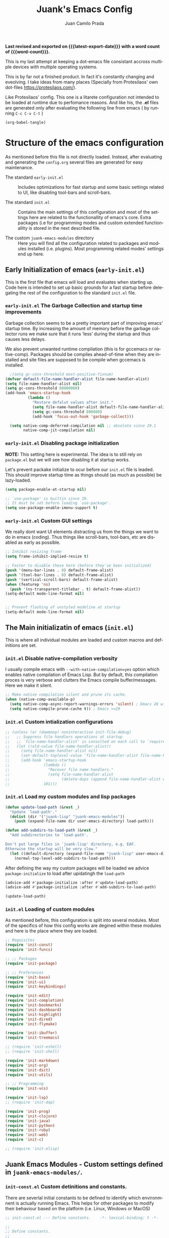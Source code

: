 #+TITLE: Juank's Emacs Config
#+AUTHOR: Juan Camilo Prada
#+EMAIL: juankprada@gmail.com
#+LANGUAGE: en
#+OPTIONS: ':t toc:nil author:t email:t num:t
#+STARTUP: content indent
#+macro: latest-export-date (eval (format-time-string "%F %T %z"))
#+macro: word-count (eval (count-words (point-min) (point-max)))

*Last revised and exported on {{{latest-export-date}}} with a word
count of {{{word-count}}}.*

This is my last attempt at keeping a dot-emacs file consistant accross
multiple devices with multiple operating systems.

This is by far not a finished product. In fact it's constantly changing
and eveolving. I take ideas from many places (Specially from Protesilaos' own dot-files <https://protesilaos.com/>).

Like Protesilaos' config. This one is a litarete configuration
not intended to be loaded at runtime due to perfomance reasons. And like
his, the *.el* files are generated only after evaluating the following line from
emacs ( by running  =C-c C-v C-t= )


#+begin_src emacs-lisp 
  (org-babel-tangle)
#+end_src


* Structure of the emacs configuration

As mentioned before this file is not directly loaded. Instead, after evaluating
and generating the =config.org= several files are generated for easy maintenance.

- The standard =early-init.el= :: Includes optimizations for fast startup and some
  basic settings related to UI, like disabling tool-bars and scroll-bars.

- The standard =init.el= :: Contains the main settings of this configuration
  and most of the settings here are related to the functionallity of emacs's core.
  Extra packages (i.e for programming modes and custom extended functionallity is stored in the next
  described file.

- The custom =juank-emacs-modules= directory :: Here you will find all the configuration
  related to packages and modules installed (i.e. plugins). Most programming related
  modes' settings end up here.




** Early Initialization of emacs (=early-init.el=)

This is the first file that emacs will load and evaluates when starting up.  Code here
is intended to set up basic grounds for a fast startup before delegating
the rest of the configuration to the standard =init.el= file.


*** =early-init.el= The Garbage Collection and startup time improvements

Garbage collection seems to be a pretty important part of improving emacs'
startup time. By increasing the amount of memory before the garbage collector
runs we make sure that it runs 'less' during the startup and thus causes
less delays.

We also prevent unwanted runtime compilation (this is for gccemacs or native-comp).
Packages should be compiles ahead-of-time when they are installed and site files
are supposed to be compile when gccemacs is installed.

#+begin_src emacs-lisp :tangle "early-init.el"
    ;(setq gc-cons-threshold most-positive-fixnum)
  (defvar default-file-name-handler-alist file-name-handler-alist)
  (setq file-name-handler-alist nil)
  (setq gc-cons-threshold 80000000)
  (add-hook 'emacs-startup-hook
            (lambda ()
              "Restore defalut values after init."
              (setq file-name-handler-alist default-file-name-handler-alist)
              (setq gc-cons-threshold 800000)
              (add-hook 'focus-out-hook 'garbage-collect)))

    (setq native-comp-deferred-compilation nil ;; obsolete since 29.1
          native-comp-jit-compilation nil)

#+end_src

*** =early-init.el= Disabling package initialization

*NOTE:* This setting here is experimental. The idea is to
still rely on =package.el= but we will see how disabling it at startup works.

Let's prevent packake initialize to ocur before our =init.el= file is leaded.
This should improve startup time as things should (as much as possible)
be lazy-loaded.

#+begin_src emacs-lisp :tangle "early-init.el"
  (setq package-enable-at-startup nil)

  ;; `use-package' is builtin since 29.
  ;; It must be set before loading `use-package'.
  (setq use-package-enable-imenu-support t)
#+end_src

*** =early-init.el= Custom GUI settings

We really dont want UI elements distracting us from the things
we want to do in emacs (coding). Thus things like scroll-bars,
tool-bars, etc are disabled as early as possible.

#+begin_src emacs-lisp :tangle "early-init.el"
  ;; Inhibit resizing frame
  (setq frame-inhibit-implied-resize t)

  ;; Faster to disable these here (before they've been initialized)
  (push '(menu-bar-lines . 0) default-frame-alist)
  (push '(tool-bar-lines . 0) default-frame-alist)
  (push '(vertical-scroll-bars) default-frame-alist)
  (when (featurep 'ns)
    (push '(ns-transparent-titlebar . t) default-frame-alist))
  (setq-default mode-line-format nil)


  ;; Prevent flashing of unstyled modeline at startup
  (setq-default mode-line-format nil)
#+end_src


** The Main initializatin of emacs (=init.el=)

This is where all individual modules are loaded and custom macros and definitions are set.


*** =init.el= Disable native-compilation verbosity
I usually compile emacs with =--with-native-compilation=yes= option which enables native compilation
of Emacs Lisp. But by default, this compilation proces is very verbose and clutters the Emacs compile buffer/messages.
Here we make it silent.

#+begin_src emacs-lisp :tangle "init.el"
  ;; Make native compilation silent and prune its cache.
  (when (native-comp-available-p)
    (setq native-comp-async-report-warnings-errors 'silent) ; Emacs 28 with native compilation
    (setq native-compile-prune-cache t)) ; Emacs >=29
#+end_src

*** =init.el= Custom intialization configurations

#+begin_src emacs-lisp :tangle "init.el"
  ;; (unless (or (daemonp) noninteractive init-file-debug)
  ;;   ;; Suppress file handlers operations at startup
  ;;   ;; `file-name-handler-alist' is consulted on each call to `require' and `load'
  ;;   (let ((old-value file-name-handler-alist))
  ;;     (setq file-name-handler-alist nil)
  ;;     (set-default-toplevel-value 'file-name-handler-alist file-name-handler-alist)
  ;;     (add-hook 'emacs-startup-hook
  ;;               (lambda ()
  ;;                 "Recover file name handlers."
  ;;                 (setq file-name-handler-alist
  ;;                       (delete-dups (append file-name-handler-alist old-value))))
  ;;               101)))

#+end_src

*** =init.el= Load my custom modules and lisp packages

#+begin_src emacs-lisp :tangle "init.el"
  (defun update-load-path (&rest _)
    "Update `load-path'."
    (dolist (dir '("juank-lisp" "juank-emacs-modules"))
      (push (expand-file-name dir user-emacs-directory) load-path)))

  (defun add-subdirs-to-load-path (&rest _)
    "Add subdirectories to `load-path'.

  Don't put large files in `juank-lisp' directory, e.g. EAF.
  Otherwise the startup will be very slow."
    (let ((default-directory (expand-file-name "juank-lisp" user-emacs-directory)))
      (normal-top-level-add-subdirs-to-load-path)))

#+end_src

After defining the way my custom packages will be loaded
we advice =package-initialize= to load after upidatingh the =load-path= 

#+begin_src emacs-lisp :tangle "init.el"
  (advice-add #'package-initialize :after #'update-load-path)
  (advice-add #'package-initialize :after #'add-subdirs-to-load-path)

  (update-load-path)
#+end_src

*** =init.el= Loading of custom modules

As mentioned before, this configuration is split into several modules. Most of the specifics of how
this config works are degined within these modules and here is the place where they are loaded.

#+begin_src emacs-lisp :tangle "init.el"
  ;; Requisites
  (require 'init-const)
  (require 'init-funcs)

  ;; ;; Packages
  (require 'init-package)

  ;; ;; Preferences
  (require 'init-base)
  (require 'init-ui)
  (require 'init-keybindings)

  (require 'init-edit)
  (require 'init-completion)
  (require 'init-bookmarks)
  (require 'init-dashboard)
  (require 'init-highlight)
  (require 'init-dired)
  (require 'init-flymake)

  (require 'init-ibuffer)
  (require 'init-treemacs)

  ;; (require 'init-eshell)
  ;; (require 'init-shell)

  (require 'init-markdown)
  (require 'init-org)
  (require 'init-dict)
  (require 'init-utils)

  ;; ;; Programming
  (require 'init-vcs)

  (require 'init-lsp)
  ;; (require 'init-dap)

  (require 'init-prog)
  (require 'init-clojure)
  (require 'init-java)
  (require 'init-python)
  (require 'init-ruby)
  (require 'init-web)
  (require 'init-c)

  ;; (require 'init-elisp)

#+end_src



** Juank Emacs Modules - Custom settings defined in =juank-emacs-modules/=.


*** =init-const.el= Custom detinitions and constants.

There are severlal initial constants to be defined to identify which environmnent
is actually running Emacs. This helps for other packages to modify their
behaviour based on the platform (i.e. Linux, Windows or MacOS)

#+begin_src emacs-lisp :tangle "juank-emacs-modules/init-const.el"
  ;; init-const.el --- Define constants.	-*- lexical-binding: t -*-

  ;;
  ;; Define constants.
  ;;

    ;;; Code:
  (defconst sys/win32p
    (eq system-type 'windows-nt)
    "Are we running on a WinTel system?")

  (defconst sys/linuxp
    (eq system-type 'gnu/linux)
    "Are we running on a GNU/Linux system?")

  (defconst sys/macp
    (eq system-type 'darwin)
    "Are we running on a Mac system?")

  (defconst sys/mac-x-p
    (and (display-graphic-p) sys/macp)
    "Are we running under X on a Mac system?")

  (defconst sys/mac-ns-p
    (eq window-system 'ns)
    "Are we running on a GNUstep or Macintosh Cocoa display?")

  (defconst sys/mac-cocoa-p
    (featurep 'cocoa)
    "Are we running with Cocoa on a Mac system?")

  (defconst sys/mac-port-p
    (eq window-system 'mac)
    "Are we running a macport build on a Mac system?")

  (defconst sys/linux-x-p
    (and (display-graphic-p) sys/linuxp)
    "Are we running under X on a GNU/Linux system?")

  (defconst sys/cygwinp
    (eq system-type 'cygwin)
    "Are we running on a Cygwin system?")

  (defconst sys/rootp
    (string-equal "root" (getenv "USER"))
    "Are you using ROOT user?")

  (defconst emacs/>=27p
    (>= emacs-major-version 27)
    "Emacs is 27 or above.")

  (defconst emacs/>=28p
    (>= emacs-major-version 28)
    "Emacs is 28 or above.")

  (defconst emacs/>=29p
    (>= emacs-major-version 29)
    "Emacs is 29 or above.")

  (defconst emacs/>=30p
    (>= emacs-major-version 30)
    "Emacs is 30 or above.")

  (provide 'init-const)
    ;;;;;;;;;;;;;;;;;;;;;;;;;;;;;;;;;;;;;;;;;;;;;;;;;;;;;;;;;;;;;;;;;;;;;;
  ;;; init-const.el ends here

#+end_src

*** =init-funcs.el= Custom functions.

This file contains a set of functions used to modify the default behaviour of Emacs.
Most of these require better documentation (sorry for that).

*NOTE:* In fact, I just copied and pasted all my functions from my previous emacs setup.
I may need to add comments to several sub-sections of this file.

#+begin_src emacs-lisp :tangle "juank-emacs-modules/init-funcs.el"
  ;; init-funcs.el --- Define functions.	-*- lexical-binding: t -*-

  ;; Suppress warnings
  (eval-when-compile
    (require 'init-const)
    )

  (defun icons-displayable-p ()
    "Return non-nil if icons are displayable."
    (or (featurep 'nerd-icons)
        (require 'nerd-icons nil t)))

  (defun childframe-workable-p ()
    "Whether childframe is workable."
    (not (or noninteractive
             emacs-basic-display
             (not (display-graphic-p)))))

  (defun juank-dashboard-logo ()
    "Returns the path to a random logo specifid in the `~/.emacs.d/logos` directory"
    (if (display-graphic-p)
        (concat "~/.emacs.d/logos/logo-" (number-to-string (random 21)) ".png")
      "banner.txt"))

  (defun juank-align-non-space (BEG END)
    "Align non-space columns in region BEG END."
    (interactive "r")
    (align-regexp BEG END "\\(\\s-*\\)\\S-+" 1 1 t))

  (defun juank-never-split-a-window
      ;; "Never, ever split a window.  Why would anyone EVER want you to do that??"
      nil)

  (defun juank-replace-string (FromString ToString)
    "Replace a string without moving point."
    (interactive "sReplace: \nsReplace: %s  With: ")
    (save-excursion
      (replace-string FromString ToString)
      ))


  (defun juank-previous-blank-line ()
    "Moves to the previous line containing nothing but whitespace."
    (interactive)
    (search-backward-regexp "^[ \t]*\n")
    )

  (defun juank-next-blank-line ()
    "Moves to the next line containing nothing but whitespace."
    (interactive)
    (forward-line)
    (search-forward-regexp "^[ \t]*\n")
    (forward-line -1)
    )

  (defun juank-byte-compile-dotfiles ()
    "Byte compile all Emacs dotfiles."
    (interactive)
    ;; Automatically recompile the entire .emacs.d directory.
    (byte-recompile-directory (expand-file-name config-dir) 0))

  (defun juank-byte-compile-user-init-file ()
    (let ((byte-compile-warnings '(unresolved)))
      ;; in case compilation fails, don't leave the old .elc around:
      (when (file-exists-p (concat user-init-file ".elc"))
        (delete-file (concat user-init-file ".elc")))
      (byte-compile-file user-init-file)
      ;;(byte-compile-dotfiles)
      ;; (message "%s compiled" user-init-file)
      ))

  ;; Prevent C-x C-c to kill emacs!!
  (defun juank-dont-kill-emacs()
    "Disable C-x C-c binding execute kill-emacs."
    (interactive)
    (error (substitute-command-keys "To exit emacs: \\[kill-emacs]")))


  ;; Delete the current file
  (defun juank-delete-this-file ()
    "Delete the current file, and kill the buffer."
    (interactive)
    (unless (buffer-file-name)
      (error "No file is currently being edited"))
    (when (yes-or-no-p (format "Really delete '%s'?"
                               (file-name-nondirectory buffer-file-name)))
      (delete-file (buffer-file-name))
      (kill-this-buffer)))


  ;; Rename the current file
  (if (fboundp 'rename-visited-file)
      (defalias 'juank-rename-this-file-and-buffer 'rename-visited-file)
    (defun juank-rename-this-file-and-buffer (new-name)
      "Renames both current buffer and file it's visiting to NEW-NAME."
      (interactive "sNew name: ")
      (let ((name (buffer-name))
            (filename (buffer-file-name)))
        (unless filename
          (error "Buffer '%s' is not visiting a file!" name))
        (progn
          (when (file-exists-p filename)
            (rename-file filename new-name 1))
          (set-visited-file-name new-name)
          (rename-buffer new-name)))))


  ;; function to call a command at a specific directory
  (defun juank-at-directory-do ()
    "reads a directory name (using ido), then runs
                                          execute-extended-command with default-directory in the given
                                          directory."
    (interactive)
    (let ((default-directory
           (read-directory-name "in directory: "
                                nil nil t)))
      (call-interactively 'execute-extended-command)))


  (defun juank-find-project-directory-recursive ()
    "Recursively search for a makefile."
    (interactive)
    (if (file-exists-p juank-build-command) t
      (cd "../")
      (juank-find-project-directory-recursive)))


  (defun juank-lock-compilation-directory ()
    "The compilation process should NOT hunt for a makefile"
    (interactive)
    (setq compilation-directory-locked t)
    (message "Compilation directory is locked."))


  (defun juank-unlock-compilation-directory ()
    "The compilation process SHOULD hunt for a makefile"
    (interactive)
    (setq compilation-directory-locked nil)
    (message "Compilation directory is roaming."))

  (defun juank-find-project-directory ()
    "Find the project directory."
    (interactive)
    (setq find-project-from-directory default-directory)
    (switch-to-buffer-other-window "*compilation*")
    (if compilation-directory-locked (cd last-compilation-directory)
      (cd find-project-from-directory)
      (juank-find-project-directory-recursive)
      (setq last-compilation-directory default-directory)))

  (defun juank-make-without-asking ()
    "Make the current build."
    (interactive)
    (if (juank-find-project-directory) (compile juank-build-command))
    (other-window 1))


  (defun juank-clean-without-asking()
    "Clean the current build."
    (interactive)
    (if (find-project-directory) (compile juank-clean-command))
    (other-window 1))

  (defun juank-run-without-asking()
    "Run the current build."
    (interactive)
    (if (juank-find-project-directory) (compile juank-run-command))
    (other-window 1))


  ;; Function used to call the compile command at a specific dir
  (defun juank-project-compile ()
    "reads a directory name then runs
                                          execute-extended-command with default-directory in the given
                                          directory."
    (interactive)
    (let ((default-directory
           (read-directory-name "compile in directory: "
                                nil nil t)))
      (call-interactively 'compile)))

  ;; custom grep tool
  (defun juank-my-grep ()
    "grep recursively for something.  defaults to item at cursor
                                            position and current directory."
    (interactive)
    (grep (read-string "run grep as: " (concat "grep -isrni " "\"" (thing-at-point 'symbol) "\"" " .")))
    )

  ;; function to remove windows line ending
  (defun juank-remove-windows-line-endings ()
    "removes the ^m line endings"
    (interactive)
    (replace-string "\^M" "")
    )


  (defun juank-untabify-buffer ()
    (interactive)
    (untabify (point-min) (point-max)))

  (defun juank-indent-buffer ()
    (interactive)
    (indent-region (point-min) (point-max)))

  (defun juank-cleanup-buffer ()
    "Perform a bunch of operations on the whitespace content of a buffer."
    (interactive)
  					;(indent-buffer)
    ;;(untabify-buffer)
    (delete-trailing-whitespace))


  (defun juank-cleanup-region (beg end)
    "Remove tmux artifacts from region."
    (interactive "r")
    (dolist (re '("\\\\│\·*\n" "\W*│\·*"))
      (replace-regexp re "" nil beg end)))



  ;; search word at point
  (defun juuank-isearch-word-at-point ()
    (interactive)
    (call-interactively 'isearch-forward-regexp))


  (defun juank-isearch-yank-word-hook ()
    (when (equal this-command 'juank-isearch-word-at-point)
      (let ((string (concat "\\<"
                            (buffer-substring-no-properties
                             (progn (skip-syntax-backward "w_") (point))
                             (progn (skip-syntax-forward "w_") (point)))
                            "\\>")))
        (if (and isearch-case-fold-search
                 (eq 'not-yanks search-upper-case))
            (setq string (downcase string)))
        (setq isearch-string string
              isearch-message
              (concat isearch-message
                      (mapconcat 'isearch-text-char-description
                                 string ""))
              isearch-yank-flag t)
        (isearch-search-and-update))))


  (defun juank-to-unix-file ()
    "Change the current buffer to Latin 1 with Unix line-ends."
    (interactive)
    (set-buffer-file-coding-system 'iso-latin-1-unix t))

  (defun juank-to-dos-file ()
    "Change the current buffer to Latin 1 with DOS line-ends."
    (interactive)
    (set-buffer-file-coding-system 'iso-latin-1-dos t))

  (defun juank-to-mac-file ()
    "Change the current buffer to Latin 1 with Mac line-ends."
    (interactive)
    (set-buffer-file-coding-system 'iso-latin-1-mac t))

  ;; function to duplicate current line
  (defun juank-duplicate-line()
    (interactive)
    (move-beginning-of-line 1)
    (kill-line)
    (yank)
    (open-line 1)
    (next-line 1)
    (yank)
    )

  (defun juank-save-all-buffers ()
    "Instead of `save-buffer', save all opened buffers by calling `save-some-buffers' with ARG t."
    (interactive)
    (save-some-buffers t))


  (defun juank-edit-configs ()
    "Opens the custom.org file."
    (interactive)
    (find-file "~/.emacs.d/config.org"))

  (defun juank-save-and-update-includes ()
    "Update the line numbers of #+INCLUDE:s in current buffer.
                            Only looks at INCLUDEs that have either :range-begin or :range-end.
                            This function does nothing if not in `org-mode', so you can safely
                            add it to `before-save-hook'."
    (interactive)
    (when (derived-mode-p 'org-mode)
      (save-excursion
        (goto-char (point-min))
        (while (search-forward-regexp
                "^\\s-*#\\+INCLUDE: *\"\\([^\"]+\\)\".*:range-\\(begin\\|end\\)"
                nil 'noerror)
          (let* ((file (expand-file-name (match-string-no-properties 1)))
                 lines begin end)
            (forward-line 0)
            (when (looking-at "^.*:range-begin *\"\\([^\"]+\\)\"")
              (setq begin (match-string-no-properties 1)))
            (when (looking-at "^.*:range-end *\"\\([^\"]+\\)\"")
              (setq end (match-string-no-properties 1)))
            (setq lines (decide-line-range file begin end))
            (when lines
              (if (looking-at ".*:lines *\"\\([-0-9]+\\)\"")
                  (replace-match lines :fixedcase :literal nil 1)
                (goto-char (line-end-position))
                (insert " :lines \"" lines "\""))))))))
  (add-hook 'before-save-hook #'save-and-update-includes)


  (defun juank-where-am-i ()
    "An interactive function showing function `buffer-file-name' or `buffer-name'."
    (interactive)
    (message (kill-new (if (buffer-file-name) (buffer-file-name) (buffer-name)))))

  ;; WORKAROUND: fix blank screen issue on macOS.
  (defun juank-fix-fullscreen-cocoa ()
    "Address blank screen issue with child-frame in fullscreen.
          This issue has been addressed in 28."
    (and sys/mac-cocoa-p
         (not emacs/>=28p)
         (bound-and-true-p ns-use-native-fullscreen)
         (setq ns-use-native-fullscreen nil)))

  (defun update-packages ()
    "Refresh package contents and update all packages."
    (interactive)
    (message "Updating packages...")
    (package-upgrade-all)
    (message "Updating packages...done"))
  (defalias 'juank-update-packages #'update-packages)


  ;; Fonts
  (defun juank-install-fonts ()
    "Install necessary fonts."
    (interactive)
    (nerd-icons-install-fonts))

  (provide 'init-funcs)
#+end_src

*** =init-package.el= Packages definition.

This is probably one of the most important places of all the configuration.
In this file the =package.el= specific settings are defined, as well as the
dependencies for this configuration to work (i.e the list of packages to install).

We start by setting the repositories that we will use.

#+begin_src emacs-lisp :tangle "juank-emacs-modules/init-package.el"
  ;;; init-package.el --- Initialize package configurations.	-*- lexical-binding: t -*-
  ;;; Commentary:
  ;;
  ;; Emacs Package management configurations.
  ;;

  ;;; Code:
  (eval-when-compile
    (require 'init-const)
    (require 'init-funcs)
    (require 'package))

  ;; NOTE: Possible cause of issues
  (setq package-vc-register-as-project nil) ; Emacs 30

  (add-hook 'package-menu-mode-hook #'hl-line-mode)

  (setq package-archives
        '(("gnu-elpa" . "https://elpa.gnu.org/packages/")
          ("nongnu" . "https://elpa.nongnu.org/nongnu/")
          ("melpa" . "https://melpa.org/packages/")
          ("org" . "http://orgmode.org/elpa/")))

  ;; Highest number gets priority (what is not mentioned has priority 0)
  (setq package-archive-priorities
        '(("gnu-elpa" . 4)
          ("melpa" . 3)
          ("nongnu" . 2)
          ("org" . 1)))

  ;; NOTE 2023-08-21: I build Emacs from source, so I always get the
  ;; latest version of built-in packages.  However, this is a good
  ;; solution to set to non-nil if I ever switch to a stable release.
  (setq package-install-upgrade-built-in t)


#+end_src

I decided that I will use the =use-package= macro to handle my depenencies and configuration.
This is due the the possibility to control lazy loading of packages.

I still need to investigate more about it and how to better tweak it.

#+begin_src emacs-lisp :tangle "juank-emacs-modules/init-package.el"
  (unless (bound-and-true-p package--initialized) ; To avoid warnings in 27
    (setq package-enable-at-startup nil)          ; To prevent initializing twice
    (package-initialize))

  ;; Setup `use-package'
  (unless (package-installed-p 'use-package)
    (package-refresh-contents)
    (package-install 'use-package))

  ;; Update GPG keyring for GNU ELPA
  ;; NOTE: This package broke my latest installation on MACOS Be sure to check this
  ;; on future releases and remove it if not necessary
  (package-install 'gnu-elpa-keyring-update)

  ;; Set some sensible defaults for use-package
  (setq use-package-always-ensure t
        use-package-always-defer t
        use-package-expand-minimally t
        use-package-enable-imenu-support t)

  ;; Required by `use-package'
  (use-package diminish :ensure t)

  ;; Update packages
  (unless (fboundp 'package-upgrade-all)
    (use-package auto-package-update
      :init
      (setq auto-package-update-delete-old-versions t
            auto-package-update-hide-results t)
      (defalias 'package-upgrade-all #'auto-package-update-now)))

  (provide 'init-package)
#+end_src

*** =init-base.el= Base Confugration

Essentially here I define better defaults for Emacs. as well as defining the basic
information for several packages to work with.


#+begin_src emacs-lisp :tangle "juank-emacs-modules/init-base.el"
  ;; init-base.el --- Better default configurations.	-*- lexical-binding: t -*-

  (eval-when-compile (require 'subr-x)
                     (require 'init-funcs))


  ;; Set Personal information
  (setq user-full-name "Juan Camilo Prada")
  (setq user-mail-address "juankprada@gmail.com")

  ;; Make sure custom themes are considered safe.
  (setq custom-safe-themes t)


  ;; Needed for multilanguage support
  ;; Specially when pasting Japanese characters into emacs buffers
  (setenv "LANG" "en_US.UTF-8")
  (setenv "LC_CTYPE" "UTF-8")
  (setenv "LC_ALL" "en_US.UTF-8")

  ;; Set UTF-8 as the default coding system
  (when (fboundp 'set-charset-priority)
    (set-charset-priority 'unicode))
  (prefer-coding-system 'utf-8)
  (setq locale-coding-system 'utf-8)
  (setq system-time-locale "C")
  (unless sys/win32p
    (set-selection-coding-system 'utf-8))

  ;; Environment
  (when (or sys/mac-x-p sys/linux-x-p (daemonp))
    (use-package exec-path-from-shell
      :custom (exec-path-from-shell-arguments '("-l"))
      :init (exec-path-from-shell-initialize)))

  (use-package envrc
    :init
    (envrc-global-mode)
    (define-key envrc-mode-map (kbd "C-c e") 'envrc-command-map)
    )

  
  (setq max-lisp-eval-depth 10000)

#+end_src

I want consistant behaviour in our keyboard between all different operating systems.

#+begin_src emacs-lisp :tangle "juank-emacs-modules/init-base.el"
  (with-no-warnings
    ;; Key Modifiers
    (cond
     (sys/win32p
      ;; make PC keyboard's Win key or other to type Super or Hyper
      ;; (setq w32-pass-lwindow-to-system nil)
      (setq w32-lwindow-modifier 'super     ; Left Windows key
            w32-apps-modifier 'hyper)       ; Menu/App key
      (w32-register-hot-key [s-t]))
     (sys/macp
      ;; Compatible with Emacs Mac port
      (setq mac-option-modifier 'super
            mac-command-modifier 'meta)
      (bind-keys ([(super a)] . mark-whole-buffer)
                 ([(super c)] . kill-ring-save)
                 ([(super l)] . goto-line)
                 ([(super q)] . save-buffers-kill-emacs)
                 ([(super s)] . save-buffer)
                 ([(super v)] . yank)
                 ([(super w)] . delete-frame)
                 ([(super z)] . undo))))
    ;; Optimization
    (when sys/win32p
      (setq w32-get-true-file-attributes nil   ; decrease file IO workload
            w32-use-native-image-API t         ; use native w32 API
            w32-pipe-read-delay 0              ; faster IPC
            w32-pipe-buffer-size 65536))       ; read more at a time (64K, was 4K)
    (unless sys/macp
      (setq command-line-ns-option-alist nil))
    (unless sys/linuxp
      (setq command-line-x-option-alist nil))

    ;; Increase how much is read from processes in a single chunk (default is 4kb)
    (setq read-process-output-max #x10000)  ; 64kb

    ;; Don't ping things that look like domain names.
    (setq ffap-machine-p-known 'reject))
#+end_src

Apparently there is this package that will improve the garbage collection
process within emacs based on the usage. Here we set it up

#+begin_src emacs-lisp :tangle "juank-emacs-modules/init-base.el"
  ;; Garbage Collector Magic Hack
  (use-package gcmh
    :diminish
    :hook (emacs-startup . gcmh-mode)
    :init
    (setq gcmh-idle-delay 'auto
          gcmh-auto-idle-delay-factor 10
          gcmh-high-cons-threshold #x1000000)) ; 16MB


#+end_src

Finally we define some settings always keeping in mind my custom
requirements.
#+begin_src emacs-lisp :tangle "juank-emacs-modules/init-base.el"
  (setq blink-matching-paren nil)
  (setq delete-pair-blink-delay 0.1)
  (setq help-window-select t)
  (setq next-error-recenter '(4)) ; center of the window
  (setq find-library-include-other-files nil) ; Emacs 29
  (setq remote-file-name-inhibit-delete-by-moving-to-trash t) ; Emacs 30
  (setq remote-file-name-inhibit-auto-save t)                 ; Emacs 30
  (setq tramp-connection-timeout (* 60 10)) ; seconds
  (setq save-interprogram-paste-before-kill t)
  (setq mode-require-final-newline 'visit-save)
  (setq-default truncate-partial-width-windows nil)
  (setq eval-expression-print-length nil)
  (setq kill-do-not-save-duplicates t)
  (setq duplicate-line-final-position -1 ; both are Emacs 29
        duplicate-region-final-position -1)
  (setq scroll-error-top-bottom t)

                                          ; Don't autosave.
  (setq auto-save-default nil)
  ;; make copy and paste use the same clipboard as emacs.
  (setq select-enable-primary t)
  (setq select-enable-clipboard t)

  ;; Ensure I can use paste from the Mac OS X clipboard ALWAYS (or close)
  (when (memq window-system '(mac ns))
    (setq interprogram-paste-function (lambda () (shell-command-to-string "pbpaste"))))

  ;; sets Sunday to be the first day of the week in calendar
  (setq calendar-week-start-day 0 )

  (recentf-mode 1)
  (setq-default recent-save-file "~/.emacs.d/recentf")
  ;; save emacs backups in a different directory
  ;; (some build-systems build automatically all files with a prefix, and .#something.someending breakes that)
  ;; I'm looking at you Yarn!
  (setq backup-directory-alist '(("." . "~/.emacsbackups")))

  ;; Don't create lockfiles. Many build systems that continously monitor the file system get confused by them (e.g, Quarkus). This sometimes causes the build systems to not work anymore before restarting
  (setq create-lockfiles nil)

  ;; don't use version numbers for backup files
  (setq version-control 'never)

  ;; open unidentified files in text mode
  (setq default-major-mode 'text-mode)

  ;; truncate, truncate truncate!
  (set-default 'truncate-lines t)

  ;; make the region visible (but only up to the next operation on it)
  (setq transient-mark-mode t)		

  ;; don't add new lines to the end of a file when using down-arrow key
  (setq next-line-add-newlines nil)

  ;; use y or n instead of yes or no
  (defalias 'yes-or-no-p 'y-or-n-p)

  ;; Use visible bell instead of an annoying beep
  (setq visible-bell t)

  ;; Lets make buffers having unique names and  show path if names are repeated
  (setq uniquify-buffer-name-style 'post-forward-angle-brackets)

  ;; Don’t compact font caches during GC
  (setq inhibit-compacting-font-caches t)  

  ;; Deleting files go to OS's trash folder
  (setq delete-by-moving-to-trash t)       

  (setq adaptive-fill-regexp "[ t]+|[ t]*([0-9]+.|*+)[ t]*")
  (setq adaptive-fill-first-line-regexp "^* *$")
  (setq sentence-end "\\([。！？]\\|……\\|[.?!][]\"')}]*\\($\\|[ \t]\\)\\)[ \t\n]*")
  (setq sentence-end-double-space nil)
  (setq word-wrap-by-category t)

  ;; Move Custom-Set-Variables to Different File
  (setq custom-file (concat user-emacs-directory "custom-set-variables.el"))
  (load custom-file 'noerror)

  (provide 'init-base)
#+end_src

*** =init-ui.el= UI and Theme confuguration

We all want to have a great experience when working with code files. I am no exception
and this package here handles the UI theming as well as some
custom settings for improved performance at the time of coding.

#+begin_src emacs-lisp :tangle "juank-emacs-modules/init-ui.el"
  ;; init-ui.el --- Make this thing look good.	-*- lexical-binding: t -*-

  (eval-when-compile
    (require 'init-const))

  ;; Optimization
  (setq idle-update-delay 1.0)

  (setq-default cursor-in-non-selected-windows nil)
  (setq highlight-nonselected-windows nil)

  ;; Inhibit resizing frame
  (setq frame-inhibit-implied-resize t
        frame-resize-pixelwise t)


  ;; Initial frame
  ;; start full screen
  (add-to-list 'default-frame-alist '(fullscreen . maximized))
  (setq initial-frame-alist '((top . 0.5)
                              (left . 0.5)
                              (width . 0.628)
                              (height . 0.8)
                              (fullscreen)))


  ;; Title
  (setq frame-title-format '("Emacs - %b")
        icon-title-format frame-title-format)


  (when (and sys/mac-ns-p sys/mac-x-p)
    ;;(add-to-list 'default-frame-alist '(ns-transparent-titlebar . t))
    ;;(add-to-list 'default-frame-alist '(ns-appearance . dark))
    (add-hook 'server-after-make-frame-hook
              (lambda ()
                (if (display-graphic-p)
                    (menu-bar-mode 1)
                  (menu-bar-mode -1))))
    (add-hook 'after-load-theme-hook
              (lambda ()
                (let ((bg (frame-parameter nil 'background-mode)))
                  (set-frame-parameter nil 'ns-appearance bg)
                  (setcdr (assq 'ns-appearance default-frame-alist) bg)))))


  ;; Always start Emacs with a split view
  (split-window-horizontally)

#+end_src


**** Theme Settings

I am currently using Protesilaos Modus Themes. But I may switch eventually
#+begin_src emacs-lisp :tangle "juank-emacs-modules/init-ui.el"
    (use-package modus-themes
      :init
      ;; Load the theme of your choice.
      (load-theme 'modus-vivendi-tinted)
      :config
      ;; Add all your customizations prior to loading the themes
      (setq modus-themes-italic-constructs t
            modus-themes-disable-other-themes t
    	modus-themes-mixed-fonts t
    	modus-themes-custom-auto-reload t
    	modus-themes-variable-pitch-ui t
            modus-themes-bold-constructs nil
    	modus-themes-org-blocks 'gray-background ; {nil,'gray-background,'tinted-background}
    	modus-themes-to-toggle '(modus-operandi-tinted modus-vivendi-tinted)
    	)

      ;; Maybe define some palette overrides, such as by using our presets
      (setq modus-themes-common-palette-overrides
            modus-themes-preset-overrides-intense)
      )


      
#+end_src

**** Fonts and Faces

We rely on =fontaine= a package by Protesilaos. Check the manual at
<https://protesilaos.com/emacs/fontaine>
#+begin_src emacs-lisp :tangle "juank-emacs-modules/init-ui.el"
  (use-package fontaine
    :hook (after-init . juank-fontain-init-hook)
    ;; A narrow focus package for naming font configurations and then selecting
    ;; them.
    :config
    (defun juank-fontain-init-hook()
      (fontaine-set-preset 'default))
    (setq fontaine-presets
          ;; I'm naming the presets as "actions"; the mindset that I'm using when
          ;; wanting that font.
          '((compact
             :default-height 140)
            (default
             :default-height 150)
            (comfy
             :default-height 170)
            (coding
             :default-height 150)
            (presenting
             :default-weight semilight
             :default-height 230
             :bold-weight extrabold)
            (reading
             :default-weight semilight
             :default-family "Hack Nerd Font "
             :default-height 150
             :bold-weight extrabold)
            (t
             ;; Following Prot’s example, keeping these for for didactic purposes.
             :default-family "Hack Nerd Font Mono"
             :default-weight regular
             :default-height 170
             :fixed-pitch-family nil ; falls back to :default-family
             :fixed-pitch-weight nil ; falls back to :default-weight
             :fixed-pitch-height 1.0
             :fixed-pitch-serif-family nil ; falls back to :default-family
             :fixed-pitch-serif-weight nil ; falls back to :default-weight
             :fixed-pitch-serif-height 1.0
             :variable-pitch-family "HAck Nerd Font Propo"
             :variable-pitch-weight nil
             :variable-pitch-height 1.0
             :bold-family nil ; use whatever the underlying face has
             :bold-weight bold
             :italic-family nil
             :italic-slant italic
             :line-spacing nil))))
#+End_src
    
**** Modeline Customization

This required its own subsection as the Modeline is one of the things
I am more picky about. Currently I'm using doom-modeline but I'm looking into implementing
my own customized moodline (if time allows it).

#+begin_src emacs-lisp :tangle "juank-emacs-modules/init-ui.el"
  ;; Mode-line
  (use-package doom-modeline
    :hook (after-init . doom-modeline-mode)
    :init
    (setq doom-modeline-hud nil)
    (setq doom-modeline-project-detection 'auto)
    (setq doom-modeline-icon t)
    (setq doom-modeline-major-mode-icon t)
    (setq doom-modeline-major-mode-color-icon t)
    (setq doom-modeline-buffer-state-icon t)
    (setq doom-modeline-buffer-modification-icon t)
    (setq doom-modeline-lsp-icon t)
    (setq doom-modeline-time-icon t)
    (setq doom-modeline-time-live-icon t)
    (setq doom-modeline-percent-position nil)
    (setq doom-modeline-position-line-format nil) ;; We don't need Line number position in modeline
    (setq doom-modeline-minor-modes t)
    (setq doom-modeline-buffer-file-name-style 'relative-from-project)
    :bind (:map doom-modeline-mode-map
                ("C-<f6>" . doom-modeline-hydra/body))
    )


  ;; A minor-mode menu for mode-line
  (use-package minions
    :hook (doom-modeline-mode . minions-mode))
#+end_src

**** Hiding the Modeline

Generally speaking having a modeline in buffers that
contain a shell or other type interative buffers not related to writing is
unnecessary

#+begin_src emacs-lisp :tangle "juank-emacs-modules/init-ui.el"
  (use-package hide-mode-line
    :hook (((treemacs-mode
             eshell-mode shell-mode
             term-mode vterm-mode
             embark-collect-mode
             lsp-ui-imenu-mode
             pdf-annot-list-mode) . turn-on-hide-mode-line-mode)
           (dired-mode . (lambda()
                           (and (bound-and-true-p hide-mode-line-mode)
                                (turn-off-hide-mode-line-mode))))))
#+end_src

**** Icons

#+begin_src emacs-lisp :tangle "juank-emacs-modules/init-ui.el"

  ;; TODO: Check how to achieve this. There is an error wwith `font-installed-p` not being defined
  ;; Icons
  ;; (use-package nerd-icons
  ;;   :config
  ;;   (when (and (display-graphic-p)
  ;;              (not (font-installed-p nerd-icons-font-family)))
  ;;       (nerd-icons-install-fonts t)))

  (use-package nerd-icons
    :ensure t
    :custom
    ;; The Nerd Font you want to use in GUI
    ;; "Symbols Nerd Font Mono" is the default and is recommended
    ;; but you can use any other Nerd Font if you want
    (nerd-icons-font-family "Symbols Nerd Font Mono")
    )
  ;; (use-package nerd-icons-completion
  ;;   ;;:after marginalia
  ;;   :config
  ;;   (nerd-icons-completion-mode))
  ;;   (add-hook 'marginalia-mode-hook #'nerd-icons-completion-marginalia-setup))

  (use-package nerd-icons-dired
    :hook
    (dired-mode . nerd-icons-dired-mode))
#+end_src

**** Line Number, Line Numbers everywhere

I'm trying to get use to relative line numbers. I've found out I don't really need
the line numbers in the buffer except for commands that require me to move
in the buffer to operate on certain lines, relative the my current position
within the buffer.

#+begin_src emacs-lisp :tangle "juank-emacs-modules/init-ui.el"
  (use-package display-line-numbers
    :ensure nil
    :defer t
    :config
    (defun juank-display-line-numbers-hook ()
      (setq display-line-numbers-type 'relative)
      (display-line-numbers-mode 1)
      )
    :hook ((prog-mode yaml-mode conf-mode) . juank-display-line-numbers-hook)
    :init (setq display-line-numbers-width-start t))
#+end_src

**** Suppress any GUI dialog

Emacs is perfect to be used only with the keyboard. Forcing the usage of mouse
is quite tedious.

#+begin_src emacs-lisp :tangle "juank-emacs-modules/init-ui.el"
  ;; Suppress GUI features
  (setq use-file-dialog nil
        use-dialog-box nil
        inhibit-startup-screen t
        inhibit-startup-echo-area-message user-login-name
        inhibit-default-init t
        initial-scratch-message nil)
#+end_src

**** Some extra config

#+begin_src emacs-lisp :tangle "juank-emacs-modules/init-ui.el"
  
  ;; Display dividers between windows
  (setq window-divider-default-places t
        window-divider-default-bottom-width 1
        window-divider-default-right-width 1)
  (add-hook 'window-setup-hook #'window-divider-mode)



  ;; Mouse & Smooth Scroll
  ;; Scroll one line at a time (less "jumpy" than defaults)
  (when (display-graphic-p)
    (setq mouse-wheel-scroll-amount '(1 ((shift) . 1))
          mouse-wheel-scroll-amount-horizontal 1
          mouse-wheel-progressive-speed nil))
  (setq scroll-step 1
        scroll-margin 10
        scroll-conservatively 100000
        auto-window-vscroll nil
        scroll-preserve-screen-position t)

  ;; Horizontal  Scroll
  (setq hscroll-step 1)
  (setq hscroll-margin 1)



  ;; Good pixel line scrolling
  (if (fboundp 'pixel-scroll-precision-mode)
      (pixel-scroll-precision-mode t)
    (unless sys/macp
      (use-package good-scroll
        :diminish
        :hook (after-init . good-scroll-mode)
        :bind (([remap next] . good-scroll-up-full-screen)
               ([remap prior] . good-scroll-down-full-screen)))))

  ;; Smooth scrolling over images
  (unless emacs/>=30p
    (use-package iscroll
      :diminish
      :hook (image-mode . iscroll-mode)))

  ;; Use fixed pitch where it's sensible
  (use-package mixed-pitch
    :diminish)

  ;; Display ugly ^L page breaks as tidy horizontal lines
  (use-package page-break-lines
    :diminish
    :hook (after-init . global-page-break-lines-mode))

  ;; Child frame

  (use-package posframe
    :hook (after-load-theme . posframe-delete-all)
    :init
    (defface posframe-border
      `((t (:inherit region)))
      "Face used by the `posframe' border."
      :group 'posframe)
    (defvar posframe-border-width 2
      "Default posframe border width.")
    :config
    (with-no-warnings
      (defun my-posframe--prettify-frame (&rest _)
        (set-face-background 'fringe nil posframe--frame))
      (advice-add #'posframe--create-posframe :after #'my-posframe--prettify-frame)

      (defun posframe-poshandler-frame-center-near-bottom (info)
        (cons (/ (- (plist-get info :parent-frame-width)
                    (plist-get info :posframe-width))
                 2)
              (/ (+ (plist-get info :parent-frame-height)
                    (* 2 (plist-get info :font-height)))
                 2)))))

  (with-no-warnings
    (when sys/macp
      ;; Render thinner fonts
      (setq ns-use-thin-smoothing t)
      ;; Don't open a file in a new frame
      (setq ns-pop-up-frames nil)))


  ;; Don't use GTK+ tooltip
  (when (boundp 'x-gtk-use-system-tooltips)
    (setq x-gtk-use-system-tooltips nil))

  ;; ignore bell alarm completely
  (setq ring-bell-function 'ignore)
#+end_src



Finally we finishes the setup of UI.
#+begin_src emacs-lisp :tangle "juank-emacs-modules/init-ui.el"
  (provide 'init-ui)
#+end_src

*** =init-edit.el= Edition and writing related configuration

This section starts with some sensible defaults that, in my opinion
should be default in emacs.

#+begin_src emacs-lisp :tangle "juank-emacs-modules/init-edit.el"
  ;; init-edit.el --- Define constants.	-*- lexical-binding: t -*-

  ;;
  ;; Define constants.
  ;;

    ;;; Code:


  ;; Delete selection if you insert
  (use-package delsel
    :ensure nil
    :hook (after-init . delete-selection-mode))

  ;; Automatically reload files was modified by external program
  (use-package autorevert
    :ensure nil
    :diminish
    :hook (after-init . global-auto-revert-mode))

  ;; Automatic parenthesis pairing
  (use-package elec-pair
    :ensure nil
    :hook (after-init . electric-pair-mode)
    :init (setq electric-pair-inhibit-predicate 'electric-pair-conservative-inhibit))

  ;; Show number of matches in mode-line while searching
  (use-package anzu
    :diminish
    :bind (([remap query-replace] . anzu-query-replace)
           ([remap query-replace-regexp] . anzu-query-replace-regexp)
           :map isearch-mode-map
           ([remap isearch-query-replace] . anzu-isearch-query-replace)
           ([remap isearch-query-replace-regexp] . anzu-isearch-query-replace-regexp))
    :hook (after-init . global-anzu-mode))

  
  ;; Duplcate lines
  (global-set-key (kbd "C-c C-d") 'duplicate-line)


#+end_src


**** Edition of multiple regions
Sometimes it is necessary to edit multiple regions. Based on "similar" text
or a custom defined rectangular region. iedit achieves this.

#+begin_src emacs-lisp :tangle "juank-emacs-modules/init-edit.el"
  ;; Edit multiple regions in the same way simultaneously
  (use-package iedit
    :defines desktop-minor-mode-table
    :bind (("C-;" . iedit-mode)
           ("C-|" . iedit-rectangle-mode)
           :map isearch-mode-map ("C-;" . iedit-mode-from-isearch)
           :map esc-map ("C-;" . iedit-execute-last-modification)
           :map help-map ("C-;" . iedit-mode-toggle-on-function))
    :config
    ;; Avoid restoring `iedit-mode'
    (with-eval-after-load 'desktop
      (add-to-list 'desktop-minor-mode-table
                   '(iedit-mode nil))))
#+end_src

**** Avy. Jumping to things in emacs tree-style

#+begin_src emacs-lisp :tangle "juank-emacs-modules/init-edit.el"
  ;; Jump to things in Emacs tree-style
  (use-package avy
    :bind (("C-:"   . avy-goto-char)
           ("C-'"   . avy-goto-char-2)
           ("M-g l" . avy-goto-line)
           ("M-g w" . avy-goto-word-1)
           ("M-g e" . avy-goto-word-0))
    :hook (after-init . avy-setup-default)
    :config (setq avy-all-windows nil
                  avy-all-windows-alt t
                  avy-background t
                  avy-style 'pre))


  (use-package avy-zap
    :bind (("M-z" . avy-zap-to-char-dwim)
           ("M-Z" . avy-zap-up-to-char-dwim)))
#+end_src 

**** Ediff A decent Diff tool

#+begin_src emacs-lisp :tangle "juank-emacs-modules/init-edit.el"
  (use-package ediff
    :ensure nil
    :hook(;; show org ediffs unfolded
          (ediff-prepare-buffer . outline-show-all)
          ;; restore window layout when done
          (ediff-quit . winner-undo))
    :config
    (setq ediff-window-setup-function 'ediff-setup-windows-plain
          ediff-split-window-function 'split-window-horizontally
          ediff-merge-split-window-function 'split-window-horizontally))
#+end_src 

**** Expand Region

This is a really awesome package that provides semantic expansion and selection.
Check out the video at: https://emacsrocks.com/e09.html to find out more.
#+begin_src emacs-lisp :tangle "juank-emacs-modules/init-edit.el"
  (use-package expand-region
    :bind (("C-=" . er/expand-region)
           ("C--" . er/contract-region))
    :config
    (defun treesit-mark-bigger-node ()
      "Use tree-sitter to mark regions."
      (let* ((root (treesit-buffer-root-node))
             (node (treesit-node-descendant-for-range root (region-beginning) (region-end)))
             (node-start (treesit-node-start node))
             (node-end (treesit-node-end node)))
        ;; Node fits the region exactly. Try its parent node instead.
        (when (and (= (region-beginning) node-start) (= (region-end) node-end))
          (when-let ((node (treesit-node-parent node)))
            (setq node-start (treesit-node-start node)
                  node-end (treesit-node-end node))))
        (set-mark node-end)
        (goto-char node-start)))
    (add-to-list 'er/try-expand-list 'treesit-mark-bigger-node))

#+end_src

**** GO To Mod

This one is really interesting. I usually get lost when moving between areas
of big files. This package helps me get back to my last change without marks or registers
#+begin_src emacs-lisp :tangle "juank-emacs-modules/init-edit.el"
  ;; Goto last change
  (use-package goto-chg
    :bind ("C-," . goto-last-change))
#+end_src
**** Crux Mode
#+begin_src emacs-lisp :tangle "juank-emacs-modules/init-edit.el"
  (use-package crux
    :bind
    (("C-a" . crux-move-beginning-of-line)
     ("C-x 4 t" . crux-transpose-windows)
     ("C-x K" . crux-kill-other-buffers)
     ("C-k" . crux-smart-kill-line))
    :config
    (crux-with-region-or-buffer indent-region)
    (crux-with-region-or-buffer untabify)
    (crux-with-region-or-point-to-eol kill-ring-save)
    (defalias 'rename-file-and-buffer #'crux-rename-file-and-buffer))
#+end_src

**** Kill Ring configuration
#+begin_src emacs-lisp :tangle "juank-emacs-modules/init-edit.el"
  (setq kill-ring-max 200)

  ;; Save clipboard contents into kill-ring before replace them
  (setq save-interprogram-paste-before-kill t)

  ;; Kill & Mark things easily
  (use-package easy-kill
    :bind (([remap kill-ring-save] . easy-kill)
           ([remap mark-sexp] . easy-mark)))

  
#+end_src

**** Undo as a Tree
#+begin_src emacs-lisp :tangle "juank-emacs-modules/init-edit.el"

  (if emacs/>=28p
      (use-package vundo
        :bind ("C-x u" . vundo)
        :config (setq vundo-glyph-alist vundo-unicode-symbols))
    (use-package undo-tree
      :diminish
      :hook (after-init . global-undo-tree-mode)
      :init (setq undo-tree-visualizer-timestamps t
                  undo-tree-visualizer-diff t
                  undo-tree-enable-undo-in-region nil
                  undo-tree-auto-save-history nil)))


#+end_src

finally we close this section with some extra settings

#+begin_src emacs-lisp :tangle "juank-emacs-modules/init-edit.el"

  ;; Copy&paste GUI clipboard from text terminal
  (unless sys/win32p
    (use-package xclip
      :hook (after-init . xclip-mode)
      :config
      ;; @see https://github.com/microsoft/wslg/issues/15#issuecomment-1796195663
      (when (eq xclip-method 'wl-copy)
        (set-clipboard-coding-system 'gbk) ; for wsl
        (setq interprogram-cut-function
              (lambda (text)
                (start-process "xclip"  nil xclip-program "--trim-newline" "--type" "text/plain;charset=utf-8" text))))))

  ;; Open files as another user
  (unless sys/win32p
    (use-package sudo-edit))

  ;; Narrow/Widen
  (use-package fancy-narrow
    :diminish
    :hook (after-init . fancy-narrow-mode))

  ;; Hanlde minified code
  (use-package so-long
    :hook (after-init . global-so-long-mode))

  (provide 'init-edit)
#+end_src 

*** =init-completion.el= Completion systems related configuration

This configuration starts with some sensible defaults from the default emacs options.

#+begin_src emacs-lisp :tangle "juank-emacs-modules/init-completion.el"
  ;;; init-completion.el --- Initialize completion configurations.	-*- lexical-binding: t -*-

  (eval-when-compile
    (require 'init-funcs)
    )

  (setq completion-styles '(basic substring initials flex orderless))
  (setq completion-category-defaults nil)

  (setq completion-ignore-case t)
  (setq read-buffer-completion-ignore-case t)
  (setq read-file-name-completion-ignore-case t)
  (setq-default case-fold-search t)   ; For general regexp

  (setq enable-recursive-minibuffers t)
  (setq read-minibuffer-restore-windows nil) ; Emacs 28
  (minibuffer-depth-indicate-mode 1)

  (setq minibuffer-default-prompt-format " [%s]") ; Emacs 29
  (minibuffer-electric-default-mode 1)


  (setq resize-mini-windows t)
  (setq read-answer-short t) ; also check `use-short-answers' for Emacs28

  ;; show keystrokes in Progress instantly
  (setq echo-keystrokes 0.1)
  (setq kill-ring-max 60) ; Keep it small


  ;; Do not allow the cursor to move inside the minibuffer prompt.  I
  ;; got this from the documentation of Daniel Mendler's Vertico
  ;; package: <https://github.com/minad/vertico>. Thanks to Protesilaos for
  ;; pointing this out.
  (setq minibuffer-prompt-properties
        '(read-only t cursor-intangible t face minibuffer-prompt))

  (add-hook 'minibuffer-setup-hook #'cursor-intangible-mode)


  (use-package emacs
    :init
    ;; TAB cycle if there are only few candidates
    (setq completion-cycle-threshold 3)

    ;; Only list the commands of the current modes
    (when (boundp 'read-extended-command-predicate)
      (setq read-extended-command-predicate
            #'command-completion-default-include-p))
    ;; Enable indentation+completion using the TAB key.
    ;; `completion-at-point' is often bound to M-TAB.
    (setq tab-always-indent 'complete))


#+end_src


**** Orderless

#+begin_src emacs-lisp :tangle "juank-emacs-modules/init-completion.el"
  ;; Optionally use the `orderless' completion style.
  (use-package orderless
    :custom
    (completion-styles '(orderless basic))
    (completion-category-overrides '((file (styles basic partial-completion))))
    (orderless-component-separator #'orderless-escapable-split-on-space))

#+end_src

**** TODO VERTICO. VERTical Interactive COmpletion.
This one is an alternative to *helm*, and *Ivy*. It seems way faster than Ivy but performance
comparison to *helm* is still not clear for me. I may want to revisit *helm* at some point.

#+begin_src emacs-lisp :tangle "juank-emacs-modules/init-completion.el"
  (use-package vertico
    :defer t
    :config
    ;; Different scroll margin
    (setq vertico-scroll-margin 0)
    ;; Optionally enable cycling for `vertico-next' and `vertico-previous'.
    (setq vertico-cycle t)
    (setq vertico-preselect 'directory)
    (defun my/vertico-insert ()
      (interactive)
      (let* ((mb (minibuffer-contents-no-properties))
             (lc (if (string= mb "") mb (substring mb -1))))
        (cond ((string-match-p "^[/~:]" lc) (self-insert-command 1 ?/))
              ((file-directory-p (vertico--candidate)) (vertico-insert))
              (t (self-insert-command 1 ?/)))))
    :bind (:map vertico-map
                ("RET" . vertico-directory-enter)
                ("DEL" . vertico-directory-delete-char)
                ("M-DEL" . vertico-directory-delete-word)
                ("/" . #'my/vertico-insert)
                )
    :hook ((after-init . vertico-mode)
           (rfn-eshadow-update-overlay . vertico-directory-tidy)))

  ;; Let's have some nice icons in completion window.
  (use-package nerd-icons-completion
    :when (icons-displayable-p)
    :hook (vertico-mode . nerd-icons-completion-mode))

  ;; Get that juicy metada on our completion system
  (use-package marginalia
    :defer t
    :custom
    (marginalia-max-relative-age 0)
    (marginalia-align 'right)
    :hook (after-init . marginalia-mode)
    :bind (:map minibuffer-local-map
                ("M-A" . marginalia-cycle))
    )

#+end_src


The next one is a very interesting package that alters the way in which *Vertico*
shows the completion window. I would like to play more with it and see how
it matches my style as it kind of removes the minibuffer as the "list of completion options"
  
#+begin_src emacs-lisp :tangle "juank-emacs-modules/init-completion.el"
  (use-package vertico-posframe
    :hook (vertico-mode . vertico-posframe-mode)
    :init (setq vertico-posframe-poshandler
                #'posframe-poshandler-frame-center-near-bottom
                vertico-posframe-parameters
                '((left-fringe  . 8)
                  (right-fringe . 8))))

#+end_src

**** Consult.
Consult provides search and navigation commands based on Emacs completion function =complettin-read=.

Essentially provides tools for switching buffers and using tools like grep/ripgrep. It's probably
one of the biggest packages here, if not the one with the most customizations.

*TODO:* Remap keys to better match my working style.

*NOTE:* Taken directly from <https://github.com/seagle0128/.emacs.d/blob/master/lisp/init-completion.el>
#+begin_src emacs-lisp :tangle "juank-emacs-modules/init-completion.el"
  (use-package consult
    :bind (;; C-c bindings in `mode-specific-map'
           ("C-c M-x" . consult-mode-command)
           ("C-c h"   . consult-history)
           ("C-c k"   . consult-kmacro)
           ("C-c m"   . consult-man)
           ("C-c i"   . consult-info)
           ("C-c r"   . consult-ripgrep)
           ("C-c T"   . consult-theme)
           ("C-."     . consult-imenu)

           ("C-c x e" . consult-colors-emacs)
           ("C-c x w" . consult-colors-web)
           ("C-c x f" . describe-face)
           ("C-c x t" . consult-theme)

           ([remap Info-search]        . consult-info)
           ([remap isearch-forward]    . consult-line)
           ([remap recentf-open-files] . consult-recent-file)

           ;; C-x bindings in `ctl-x-map'
           ("C-x M-:" . consult-complex-command)     ;; orig. repeat-complex-command
           ("C-x b"   . consult-buffer)              ;; orig. switch-to-buffer
           ("C-x 4 b" . consult-buffer-other-window) ;; orig. switch-to-buffer-other-window
           ("C-x 5 b" . consult-buffer-other-frame)  ;; orig. switch-to-buffer-other-frame
           ("C-x r b" . consult-bookmark)            ;; orig. bookmark-jump
           ("C-x p b" . consult-project-buffer)      ;; orig. project-switch-to-buffer
           ;; Custom M-# bindings for fast register access
           ("M-#"     . consult-register-load)
           ("M-'"     . consult-register-store)        ;; orig. abbrev-prefix-mark (unrelated)
           ("C-M-#"   . consult-register)
           ;; Other custom bindings
           ("M-y"     . consult-yank-pop)                ;; orig. yank-pop
           ;; M-g bindings in `goto-map'
           ("M-g e"   . consult-compile-error)
           ("M-g f"   . consult-flymake)               ;; Alternative: consult-flycheck
           ("M-g g"   . consult-goto-line)             ;; orig. goto-line
           ("M-g M-g" . consult-goto-line)           ;; orig. goto-line
           ("M-g o"   . consult-outline)               ;; Alternative: consult-org-heading
           ("M-g m"   . consult-mark)
           ("M-g k"   . consult-global-mark)
           ("M-g i"   . consult-imenu)
           ("M-g I"   . consult-imenu-multi)
           ;; M-s bindings in `search-map'
           ("M-s d"   . consult-find)
           ("M-s D"   . consult-locate)
           ("M-s g"   . consult-grep)
           ("M-s G"   . consult-git-grep)
           ("M-s r"   . consult-ripgrep)
           ("M-s l"   . consult-line)
           ("M-s L"   . consult-line-multi)
           ("M-s k"   . consult-keep-lines)
           ("M-s u"   . consult-focus-lines)
           ;; Isearch integration
           ("M-s e"   . consult-isearch-history)
           :map isearch-mode-map
           ("M-e"     . consult-isearch-history)       ;; orig. isearch-edit-string
           ("M-s e"   . consult-isearch-history)       ;; orig. isearch-edit-string
           ("M-s l"   . consult-line)                  ;; needed by consult-line to detect isearch
           ("M-s L"   . consult-line-multi)            ;; needed by consult-line to detect isearch

           ;; Minibuffer history
           :map minibuffer-local-map
           ("C-s" . (lambda ()
                      "Insert the selected region or current symbol at point."
                      (interactive)
                      (insert (with-current-buffer
                                  (window-buffer (minibuffer-selected-window))
                                (or (and transient-mark-mode mark-active (/= (point) (mark))
                                         (buffer-substring-no-properties (point) (mark)))
                                    (thing-at-point 'symbol t)
                                    "")))))
           ("M-s" . consult-history)                 ;; orig. next-matching-history-element
           ("M-r" . consult-history))                ;; orig. previous-matching-history-element

    ;; Enable automatic preview at point in the *Completions* buffer. This is
    ;; relevant when you use the default completion UI.
    :hook (completion-list-mode . consult-preview-at-point-mode)

    ;; The :init configuration is always executed (Not lazy)
    :init
    ;; Optionally configure the register formatting. This improves the register
    ;; preview for `consult-register', `consult-register-load',
    ;; `consult-register-store' and the Emacs built-ins.
    (setq register-preview-delay 0.5
          register-preview-function #'consult-register-format)

    ;; Optionally tweak the register preview window.
    ;; This adds thin lines, sorting and hides the mode line of the window.
    (advice-add #'register-preview :override #'consult-register-window)

    ;; Use Consult to select xref locations with preview
    (with-eval-after-load 'xref
      (setq xref-show-xrefs-function #'consult-xref
            xref-show-definitions-function #'consult-xref))

    ;; More utils
    (defvar consult-colors-history nil
      "History for `consult-colors-emacs' and `consult-colors-web'.")

    ;; No longer preloaded in Emacs 28.
    (autoload 'list-colors-duplicates "facemenu")
    ;; No preloaded in consult.el
    (autoload 'consult--read "consult")

    (defun consult-colors-emacs (color)
      "Show a list of all supported colors for a particular frame.

    You can insert the name (default), or insert or kill the hexadecimal or RGB
    value of the selected COLOR."
      (interactive
       (list (consult--read (list-colors-duplicates (defined-colors))
                            :prompt "Emacs color: "
                            :require-match t
                            :category 'color
                            :history '(:input consult-colors-history)
                            )))
      (insert color))

    ;; Adapted from counsel.el to get web colors.
    (defun consult-colors--web-list nil
      "Return list of CSS colors for `counsult-colors-web'."
      (require 'shr-color)
      (sort (mapcar #'downcase (mapcar #'car shr-color-html-colors-alist)) #'string-lessp))

    (defun consult-colors-web (color)
      "Show a list of all CSS colors.\

    You can insert the name (default), or insert or kill the hexadecimal or RGB
    value of the selected COLOR."
      (interactive
       (list (consult--read (consult-colors--web-list)
                            :prompt "Color: "
                            :require-match t
                            :category 'color
                            :history '(:input consult-colors-history)
                            )))
      (insert color))
    :config
    ;; Optionally configure preview. The default value
    ;; is 'any, such that any key triggers the preview.
    ;; (setq consult-preview-key 'any)
    ;; (setq consult-preview-key '("S-<down>" "S-<up>"))
    (setq consult-preview-key '(:debounce 1.0 any))
    ;; For some commands and buffer sources it is useful to configure the
    ;; :preview-key on a per-command basis using the `consult-customize' macro.
    (consult-customize
     consult-goto-line
     consult-theme :preview-key '(:debounce 0.5 any))

    ;; Optionally configure the narrowing key.
    ;; Both <and C-+ work reasonably well.
    (setq consult-narrow-key "<") ;; "C-+"

    ;; Optionally make narrowing help available in the minibuffer.
    ;; You may want to use `embark-prefix-help-command' or which-key instead.
    (define-key consult-narrow-map (vconcat consult-narrow-key "?") #'consult-narrow-help))

  (use-package consult-flyspell
    ;; :hook (prog-mode-hook . flyspell-prog-mode)
    :bind ("M-g s" . consult-flyspell))

  (use-package consult-flycheck
    :bind ("M-g c" . consult-flycheck))



  (use-package consult-yasnippet
    :bind ("M-g y" . consult-yasnippet))

#+end_src

**** Embark. Another beast to tame.
This is another tool that I am trying to integrate into my workflow. It seems to
provide accessible options throgh a "context aware" menu.

#+begin_src emacs-lisp :tangle "juank-emacs-modules/init-completion.el"
  (use-package embark
    :bind (("s-."   . embark-act)
           ("C-s-." . embark-act)
           ("M-."   . embark-dwim)        ; overrides `xref-find-definitions'
           ([remap describe-bindings] . embark-bindings)
           :map minibuffer-local-map
           ("M-." . my-embark-preview))
    :init
    ;; Optionally replace the key help with a completing-read interface
    (setq prefix-help-command #'embark-prefix-help-command)
    :config
    ;; Manual preview for non-Consult commands using Embark
    (defun my-embark-preview ()
      "Previews candidate in vertico buffer, unless it's a consult command."
      (interactive)
      (unless (bound-and-true-p consult--preview-function)
        (save-selected-window
          (let ((embark-quit-after-action nil))
            (embark-dwim)))))

    ;; Hide the mode line of the Embark live/completions buffers
    (add-to-list 'display-buffer-alist
                 '("\\`\\*Embark Collect \\(Live\\|Completions\\)\\*"
                   nil
                   (window-parameters (mode-line-format . none))))

    (with-eval-after-load 'which-key
      (defun embark-which-key-indicator ()
        "An embark indicator that displays keymaps using which-key.
  The which-key help message will show the type and value of the
  current target followed by an ellipsis if there are further
  targets."
        (lambda (&optional keymap targets prefix)
          (if (null keymap)
              (which-key--hide-popup-ignore-command)
            (which-key--show-keymap
             (if (eq (plist-get (car targets) :type) 'embark-become)
                 "Become"
               (format "Act on %s '%s'%s"
                       (plist-get (car targets) :type)
                       (embark--truncate-target (plist-get (car targets) :target))
                       (if (cdr targets) "…" "")))
             (if prefix
                 (pcase (lookup-key keymap prefix 'accept-default)
                   ((and (pred keymapp) km) km)
                   (_ (key-binding prefix 'accept-default)))
               keymap)
             nil nil t (lambda (binding)
                         (not (string-suffix-p "-argument" (cdr binding))))))))

      (setq embark-indicators
            '(embark-which-key-indicator
              embark-highlight-indicator
              embark-isearch-highlight-indicator))

      (defun embark-hide-which-key-indicator (fn &rest args)
        "Hide the which-key indicator immediately when using the completing-read prompter."
        (which-key--hide-popup-ignore-command)
        (let ((embark-indicators
               (remq #'embark-which-key-indicator embark-indicators)))
          (apply fn args)))

      (advice-add #'embark-completing-read-prompter
                  :around #'embark-hide-which-key-indicator)))

  (use-package embark-consult
    :bind (:map minibuffer-mode-map
                ("C-c C-o" . embark-export))
    :hook (embark-collect-mode . consult-preview-at-point-mode))

#+end_src

**** CORFU. An alternative to =company.el=

I recently migrated to CORFU for my auto-complete and "intellisense" style completions.
this package seems to be simpler and easier to maintain than =company.el=

#+begin_src emacs-lisp :tangle "juank-emacs-modules/init-completion.el"
  ;; Auto completion
  (use-package corfu
    :custom
    (corfu-auto t)
    (corfu-auto-prefix 3)
    (corfu-preview-current nil)
    (corfu-auto-delay 1)
    (corfu-popupinfo-delay '(2.0 . 1.0))
    :custom-face
    (corfu-border ((t (:inherit region :background unspecified))))
    :bind ("M-/" . completion-at-point)
    :hook ((after-init . global-corfu-mode)
           (global-corfu-mode . corfu-popupinfo-mode)))

  (use-package nerd-icons-corfu
    :after corfu
    :init (add-to-list 'corfu-margin-formatters #'nerd-icons-corfu-formatter))


  (unless (display-graphic-p)
    (use-package corfu-terminal
      :hook (global-corfu-mode . corfu-terminal-mode)))


  ;; Add extensions
  (use-package cape
    :init
    (add-to-list 'completion-at-point-functions #'cape-dabbrev)
    (add-to-list 'completion-at-point-functions #'cape-file)
    (add-to-list 'completion-at-point-functions #'cape-elisp-block)
    (add-to-list 'completion-at-point-functions #'eglot-completion-at-point)
    (add-to-list 'completion-at-point-functions #'cape-keyword)
    (add-to-list 'completion-at-point-functions #'cape-abbrev)
    (advice-add 'eglot-completion-at-point :around #'cape-wrap-buster))
#+end_src

**** Snippets (Yasnippet).

Technically not a completion system but a snippet expansion plugin.

#+begin_src emacs-lisp :tangle "juank-emacs-modules/init-completion.el"
  (use-package yasnippet
    :diminish yas-minor-mode
    :hook (after-init . yas-global-mode))

  ;; Collection of yasnippet snippets
  (use-package yasnippet-snippets)

  ;; Yasnippet Completion At Point Function
  (use-package yasnippet-capf
    :init (add-to-list 'completion-at-point-functions #'yasnippet-capf))

#+end_src


Finally we close this section.
  
#+begin_src emacs-lisp :tangle "juank-emacs-modules/init-completion.el"
  (provide 'init-completion)
#+end_src

*** =init-bookmarks.el= Bookmarking mechanism whitin Emacs.

*STUDY:* I definitely need to understand =bookmark= better. Seems to be an awesome way to navigate between
custom defined areas of buffers and files. This configuration seems to improve upon the default.



#+begin_src emacs-lisp :tangle "juank-emacs-modules/init-bookmarks.el"
    ;;; init-bookmarks.el --- Initialize bookmarks configurations.	-*- lexical-binding: t -*-

  (eval-when-compile
    (require 'init-funcs))


  ;; Bookmark
  (use-package bookmark
    :ensure nil
    :config
    (with-no-warnings
      ;; Display icons for bookmarks
      (defun my-bookmark-bmenu--revert ()
        "Re-populate `tabulated-list-entries'."
        (let (entries)
          (dolist (full-record (bookmark-maybe-sort-alist))
            (let* ((name       (bookmark-name-from-full-record full-record))
                   (annotation (bookmark-get-annotation full-record))
                   (location   (bookmark-location full-record))
                   (file       (file-name-nondirectory location))
                   (type       (let ((fmt "%-8.8s"))
                                 (cond ((null location)
                                        (propertize (format fmt "NOFILE") 'face 'warning))
                                       ((file-remote-p location)
                                        (propertize (format fmt "REMOTE") 'face 'mode-line-buffer-id))
                                       ((not (file-exists-p location))
                                        (propertize (format fmt "NOTFOUND") 'face 'error))
                                       ((file-directory-p location)
                                        (propertize (format fmt "DIRED") 'face 'warning))
                                       (t (propertize (format fmt "FILE") 'face 'success)))))
                   (icon       (if (icons-displayable-p)
                                   (cond
                                    ((file-remote-p location)
                                     (nerd-icons-codicon "nf-cod-radio_tower"))
                                    ((file-directory-p location)
                                     (nerd-icons-icon-for-dir location))
                                    ((not (string-empty-p file))
                                     (nerd-icons-icon-for-file file)))
                                 "")))
              (push (list
                     full-record
                     `[,(if (and annotation (not (string-equal annotation "")))
                            "*" "")
                       ,icon
                       ,(if (display-mouse-p)
                            (propertize name
                                        'font-lock-face 'bookmark-menu-bookmark
                                        'mouse-face 'highlight
                                        'follow-link t
                                        'help-echo "mouse-2: go to this bookmark in other window")
                          name)
                       ,type
                       ,@(if bookmark-bmenu-toggle-filenames
                             (list (propertize location 'face 'completions-annotations)))])
                    entries)))
          (tabulated-list-init-header)
          (setq tabulated-list-entries entries))
        (tabulated-list-print t))
      (advice-add #'bookmark-bmenu--revert :override #'my-bookmark-bmenu--revert)

      (defun my-bookmark-bmenu-list ()
        "Display a list of existing bookmarks.
    The list is displayed in a buffer named `*Bookmark List*'.
    The leftmost column displays a D if the bookmark is flagged for
    deletion, or > if it is flagged for displaying."
        (interactive)
        (bookmark-maybe-load-default-file)
        (let ((buf (get-buffer-create bookmark-bmenu-buffer)))
          (if (called-interactively-p 'interactive)
              (pop-to-buffer buf)
            (set-buffer buf)))
        (bookmark-bmenu-mode)
        (bookmark-bmenu--revert))
      (advice-add #'bookmark-bmenu-list :override #'my-bookmark-bmenu-list)

      (define-derived-mode bookmark-bmenu-mode tabulated-list-mode "Bookmark Menu"
        (setq truncate-lines t)
        (setq buffer-read-only t)
        (setq tabulated-list-format
              `[("" 1) ;; Space to add "*" for bookmark with annotation
                ("" ,(if (icons-displayable-p) 2 0)) ;; Icons
                ("Bookmark" ,bookmark-bmenu-file-column bookmark-bmenu--name-predicate)
                ("Type" 9)
                ,@(if bookmark-bmenu-toggle-filenames
                      '(("File" 0 bookmark-bmenu--file-predicate)))])
        (setq tabulated-list-padding bookmark-bmenu-marks-width)
        (setq tabulated-list-sort-key '("Bookmark" . nil))
        (add-hook 'tabulated-list-revert-hook #'bookmark-bmenu--revert nil t)'
        (setq revert-buffer-function #'bookmark-bmenu--revert)
        (tabulated-list-init-header))))


  (provide 'init-bookmarks)

#+end_src

*** =init-dashboard.el= The Welcome screen.

This is where I have set most of my "personal touches" to this configuration. It relies of course on the
=dashboard.el= package but I have set a couple of functions to randomly select the logo from a pre-set list
of images stored within this configuration.

TODO: I need to fix the bindings used in dashboard in orde to make them actually work
with the functions specified in the lower part of the =dashboard= configuration.


#+begin_src emacs-lisp :tangle "juank-emacs-modules/init-dashboard.el"
  ;;; init-dashboard.el --- Initialize dashboard configurations.	-*- lexical-binding: t -*-

  (eval-when-compile
    (require 'init-funcs))

  (use-package dashboard
    :diminish dashboard-mode
    :custom-face
    (dashboard-heading ((t (:inherit (font-lock-string-face bold)))))
    (dashboard-items-face ((t (:weight normal))))
    (dashboard-no-items-face ((t (:weight normal))))
    :bind (("<f2>" . open-dashboard)
           :map dashboard-mode-map
           ("H" . browse-homepage)
           ("R" . restore-session)
           ("S" . find-custom-file)
           ("U" . update-config-and-packages)
           ("q" . quit-dashboard))

    :hook (dashboard-mode . (lambda ()
                              ;; No title
                              (setq-local frame-title-format nil)
                              ;; Enable `page-break-lines-mode'
                              (when (fboundp 'page-break-lines-mode)
                                (page-break-lines-mode 1))))



    :init
    (setq dashboard-banner-logo-title "Welcome Master. What are we working on today?"

          dashboard-startup-banner (juank-dashboard-logo)
          ;;dashboard-page-separator "\n\f\n"
          dashboard-projects-backend 'project-el
          dashboard-path-max-length 60
          dashboard-center-content t
          dashboard-show-shortcuts t 
          dashboard-display-icons-p #'icons-displayable-p ;; t if this evaluation doesnt work
          dashboard-icon-type 'nerd-icons 
          dashboard-set-init-info t
          dashboard-set-heading-icons t
          dashboard-set-file-icons t
          dashboard-set-navigator t

          ;; Add naviator buttons here

          dashboard-set-week-agenda t
          dashboard-week-agenda t
          dashboard-heading-icons '((recents   . "nf-oct-history")
                                    (bookmarks . "nf-oct-bookmark")
                                    (agenda    . "nf-oct-calendar")
                                    (projects  . "nf-oct-rocket")
                                    (registers . "nf-oct-database")
                                    )
          dashboard-week-agenda t
          dashboard-items '((recents . 10)
                            (agenda . 5)
                            (bookmarks . 5)
                            (projects . 5)
                            (registers . 5)
                            )

          dashboard-set-footer t
          dashboard-footer-icon
          (if (icons-displayable-p)
              (nerd-icons-octicon "nf-oct-heart" :height 1.2 :face 'nerd-icons-lred)
            (propertize ">" 'face 'dashboard-footer))
          )
    (dashboard-setup-startup-hook)

    :config
    (defun my-dashboard-insert-copyright ()
      "Insert copyright in the footer."
      (when dashboard-set-footer
        (dashboard-insert-center
         (propertize (format "\nPowered by Juank Prada and the OSS comunity, %s\n" (format-time-string "%Y"))
                     'face 'font-lock-comment-face))))
    (advice-add #'dashboard-insert-footer :after #'my-dashboard-insert-copyright)

    (defun restore-session ()
      "Restore the previous session."
      (interactive)
      (message "Restoring previous session...")
      (quit-window t)
      (cond
       ((bound-and-true-p tabspaces-mode)
        (tabspaces-restore-session))
       ((bound-and-true-p desktop-save-mode)
        (desktop-read)))
      (message "Restoring previous session...done"))

    (defun dashboard-goto-recent-files ()
      "Go to recent files."
      (interactive)
      (let ((func (local-key-binding "r")))
        (and func (funcall func))))

    (defun dashboard-goto-projects ()
      "Go to projects."
      (interactive)
      (let ((func (local-key-binding "p")))
        (and func (funcall func))))

    (defun dashboard-goto-bookmarks ()
      "Go to bookmarks."
      (interactive)
      (let ((func (local-key-binding "m")))
        (and func (funcall func))))

    (defvar dashboard-recover-layout-p nil
      "Wether recovers the layout.")

    (defun open-dashboard ()
      "Open the *dashboard* buffer and jump to the first widget."
      (interactive)
      ;; Check if need to recover layout
      (if (length> (window-list-1)
                   ;; exclude `treemacs' window
                   (if (and (fboundp 'treemacs-current-visibility)
                            (eq (treemacs-current-visibility) 'visible))
                       2
                     1))
          (setq dashboard-recover-layout-p t))

      ;; Display dashboard in maximized window
      (delete-other-windows)

      ;; Refresh dashboard buffer
      (dashboard-refresh-buffer)

      ;; Jump to the first section
      (dashboard-goto-recent-files))

    (defun quit-dashboard ()
      "Quit dashboard window."
      (interactive)
      (quit-window t)
      (and dashboard-recover-layout-p
           (and (bound-and-true-p winner-mode) (winner-undo))
           (setq dashboard-recover-layout-p nil))))




  (provide 'init-dashboard)
#+end_src

*** =init-highlight.el= Highlighting and Treesitter settings

#+begin_src emacs-lisp :tangle "juank-emacs-modules/init-highlight.el"
  ;;; init-highlight.el --- Initialize Highlight configurations.	-*- lexical-binding: t -*-

  (eval-when-compile
    (require 'init-funcs))

  ;; Highlight the current line
  (use-package global-hl-line-mode
    :ensure nil
    :hook ((after-init . global-hl-line-mode)
           ((dashboard-mode eshell-mode shell-mode term-mode vterm-mode) .
            (lambda () (setq-local global-hl-line-mode nil)))))



  ;; Highlight symbols
  (use-package symbol-overlay
    :diminish
    :custom-face
    (symbol-overlay-default-face ((t (:inherit region :background unspecified :foreground unspecified))))
    (symbol-overlay-face-1 ((t (:inherit nerd-icons-blue :background unspecified :foreground unspecified :inverse-video t))))
    (symbol-overlay-face-2 ((t (:inherit nerd-icons-pink :background unspecified :foreground unspecified :inverse-video t))))
    (symbol-overlay-face-3 ((t (:inherit nerd-icons-yellow :background unspecified :foreground unspecified :inverse-video t))))
    (symbol-overlay-face-4 ((t (:inherit nerd-icons-purple :background unspecified :foreground unspecified :inverse-video t))))
    (symbol-overlay-face-5 ((t (:inherit nerd-icons-red :background unspecified :foreground unspecified :inverse-video t))))
    (symbol-overlay-face-6 ((t (:inherit nerd-icons-orange :background unspecified :foreground unspecified :inverse-video t))))
    (symbol-overlay-face-7 ((t (:inherit nerd-icons-green :background unspecified :foreground unspecified :inverse-video t))))
    (symbol-overlay-face-8 ((t (:inherit nerd-icons-cyan :background unspecified :foreground unspecified :inverse-video t))))
    :bind (("M-i" . symbol-overlay-put)
           ("M-n" . symbol-overlay-jump-next)
           ("M-p" . symbol-overlay-jump-prev)
           ("M-N" . symbol-overlay-switch-forward)
           ("M-P" . symbol-overlay-switch-backward)
           ("M-C" . symbol-overlay-remove-all)
           ([M-f3] . symbol-overlay-remove-all))
    :hook (((prog-mode yaml-mode) . symbol-overlay-mode)
           (iedit-mode            . turn-off-symbol-overlay)
           (iedit-mode-end        . turn-on-symbol-overlay))
    :init (setq symbol-overlay-idle-time 0.1)
    :config
    (with-no-warnings
      ;; Disable symbol highlighting while selecting
      (defun turn-off-symbol-overlay (&rest _)
        "Turn off symbol highlighting."
        (interactive)
        (symbol-overlay-mode -1))
      (advice-add #'set-mark :after #'turn-off-symbol-overlay)

      (defun turn-on-symbol-overlay (&rest _)
        "Turn on symbol highlighting."
        (interactive)
        (when (derived-mode-p 'prog-mode 'yaml-mode)
          (symbol-overlay-mode 1)))
      (advice-add #'deactivate-mark :after #'turn-on-symbol-overlay)))




  ;; Colorize color names in buffers
  (use-package rainbow-mode
    :diminish
    :defines helpful-mode-map
    :bind (:map help-mode-map
                ("w" . rainbow-mode))
    :hook ((prog-mode) . rainbow-mode)
    :init (with-eval-after-load 'helpful
            (bind-key "w" #'rainbow-mode helpful-mode-map))
    :config
    (with-no-warnings
      ;; HACK: Use overlay instead of text properties to override `hl-line' faces.
      ;; @see https://emacs.stackexchange.com/questions/36420
      (defun my-rainbow-colorize-match (color &optional match)
        (let* ((match (or match 0))
               (ov (make-overlay (match-beginning match) (match-end match))))
          (overlay-put ov 'ovrainbow t)
          (overlay-put ov 'face `((:foreground ,(if (> 0.5 (rainbow-x-color-luminance color))
                                                    "white" "black"))
                                  (:background ,color)))))
      (advice-add #'rainbow-colorize-match :override #'my-rainbow-colorize-match)

      (defun my-rainbow-clear-overlays ()
        "Clear all rainbow overlays."
        (remove-overlays (point-min) (point-max) 'ovrainbow t))
      (advice-add #'rainbow-turn-off :after #'my-rainbow-clear-overlays)))


  ;; Highlight brackets according to their depth
  (use-package rainbow-delimiters
    :hook (prog-mode . rainbow-delimiters-mode))




  ;; Highlight TODO and similar keywords in comments and strings
  (use-package hl-todo
    :custom-face
    (hl-todo ((t (:inherit default :height 0.9 :width condensed :weight bold :underline nil :inverse-video t))))
    :bind (:map hl-todo-mode-map
                ([C-f3]    . hl-todo-occur)
                ("C-c t p" . hl-todo-previous)
                ("C-c t n" . hl-todo-next)
                ("C-c t o" . hl-todo-occur)
                ("C-c t r" . hl-todo-rg-project)
                ("C-c t i" . hl-todo-insert))
    :hook ((after-init . global-hl-todo-mode)
           (hl-todo-mode . (lambda ()
                             (add-hook 'flymake-diagnostic-functions
                                       #'hl-todo-flymake nil t))))
    :init (setq hl-todo-require-punctuation t
                hl-todo-highlight-punctuation ":")
    :config
    (dolist (keyword '("TODO"))
      (add-to-list 'hl-todo-keyword-faces `(,keyword . "#7f0000")))
    (dolist (keyword '("STUDY"))
      (add-to-list 'hl-todo-keyword-faces `(,keyword . "#ffa500")))
    (dolist (keyword '("IMPORTANT"))
      (add-to-list 'hl-todo-keyword-faces `(,keyword . "#ffff00")))
    (dolist (keyword '("NOTE"))
      (add-to-list 'hl-todo-keyword-faces `(,keyword . "#00ff00")))
    (dolist (keyword '("FIXME"))
      (add-to-list 'hl-todo-keyword-faces `(,keyword . "#ffff00")))
    (dolist (keyword '("BUG" "DEFECT" "ISSUE"))
      (add-to-list 'hl-todo-keyword-faces `(,keyword . "#e45649")))
    (dolist (keyword '("TRICK" "WORKAROUND"))
      (add-to-list 'hl-todo-keyword-faces `(,keyword . "#d0bf8f")))
    (dolist (keyword '("DEBUG" "STUB"))
      (add-to-list 'hl-todo-keyword-faces `(,keyword . "#7cb8bb")))

    (defun hl-todo-rg (regexp &optional files dir)
      "Use `rg' to find all TODO or similar keywords."
      (interactive
       (progn
         (unless (require 'rg nil t)
           (error "`rg' is not installed"))
         (let ((regexp (replace-regexp-in-string "\\\\[<>]*" "" (hl-todo--regexp))))
           (list regexp
                 (rg-read-files)
                 (read-directory-name "Base directory: " nil default-directory t)))))
      (rg regexp files dir))

    (defun hl-todo-rg-project ()
      "Use `rg' to find all TODO or similar keywords in current project."
      (interactive)
      (unless (require 'rg nil t)
        (error "`rg' is not installed"))
      (rg-project (replace-regexp-in-string "\\\\[<>]*" "" (hl-todo--regexp)) "everything")))




  ;; Highlight uncommitted changes using VC
  (use-package diff-hl
    :custom (diff-hl-draw-borders nil)
    :custom-face
    (diff-hl-change ((t (:inherit custom-changed :foreground unspecified :background unspecified))))
    (diff-hl-insert ((t (:inherit diff-added :background unspecified))))
    (diff-hl-delete ((t (:inherit diff-removed :background unspecified))))
    :bind (:map diff-hl-command-map
                ("SPC" . diff-hl-mark-hunk))
    :hook ((after-init . global-diff-hl-mode)
           (after-init . global-diff-hl-show-hunk-mouse-mode)
           (dired-mode . diff-hl-dired-mode))
    :config
    ;; Highlight on-the-fly
    (diff-hl-flydiff-mode 1)

    ;; Set fringe style
    (setq-default fringes-outside-margins t)

    (with-no-warnings
      (defun my-diff-hl-fringe-bmp-function (_type _pos)
        "Fringe bitmap function for use as `diff-hl-fringe-bmp-function'."
        (define-fringe-bitmap 'my-diff-hl-bmp
          (vector (if sys/linuxp #b11111100 #b11100000))
          1 8
          '(center t)))
      (setq diff-hl-fringe-bmp-function #'my-diff-hl-fringe-bmp-function)

      (unless (display-graphic-p)
        ;; Fall back to the display margin since the fringe is unavailable in tty
        (diff-hl-margin-mode 1)
        ;; Avoid restoring `diff-hl-margin-mode'
        (with-eval-after-load 'desktop
          (add-to-list 'desktop-minor-mode-table
                       '(diff-hl-margin-mode nil))))

      ;; Integration with magit
      (with-eval-after-load 'magit
        (add-hook 'magit-pre-refresh-hook #'diff-hl-magit-pre-refresh)
        (add-hook 'magit-post-refresh-hook #'diff-hl-magit-post-refresh))))



  ;; Pulse current line
  (use-package pulse
    :ensure nil
    :custom-face
    (pulse-highlight-start-face ((t (:inherit region :background unspecified))))
    (pulse-highlight-face ((t (:inherit region :background unspecified :extend t))))
    :hook (((dumb-jump-after-jump imenu-after-jump) . my-recenter-and-pulse)
           ((bookmark-after-jump magit-diff-visit-file next-error) . my-recenter-and-pulse-line))
    :init
    (with-no-warnings
      (defun my-pulse-momentary-line (&rest _)
        "Pulse the current line."
        (pulse-momentary-highlight-one-line (point)))

      (defun my-pulse-momentary (&rest _)
        "Pulse the region or the current line."
        (if (fboundp 'xref-pulse-momentarily)
            (xref-pulse-momentarily)
          (my-pulse-momentary-line)))

      (defun my-recenter-and-pulse(&rest _)
        "Recenter and pulse the region or the current line."
        (recenter)
        (my-pulse-momentary))

      (defun my-recenter-and-pulse-line (&rest _)
        "Recenter and pulse the current line."
        (recenter)
        (my-pulse-momentary-line))

      (dolist (cmd '(recenter-top-bottom
                     other-window switch-to-buffer
                     aw-select toggle-window-split
                     windmove-do-window-select
                     pager-page-down pager-page-up
                     treemacs-select-window
                     symbol-overlay-basic-jump))
        (advice-add cmd :after #'my-pulse-momentary-line))

      (dolist (cmd '(pop-to-mark-command
                     pop-global-mark
                     goto-last-change))
        (advice-add cmd :after #'my-recenter-and-pulse))))


  ;; highlight during query
  (setq query-replace-highlight t)

  ;; highlight incremental search
  (setq search-highlight t)
#+end_src

**** Treesitter specific settings

Treesitter requires it's own section. It is used to better provide
syntax highlights.

TODO: It might be worth checking for a setting that will open =*-ts-mode= by default
instead of forcing the remap like I'm doing here

#+begin_src emacs-lisp :tangle "juank-emacs-modules/init-highlight.el"
  ;; Download treesitter language 
  (use-package treesit-auto
    :hook (after-init . global-treesit-auto-mode)
    :init (setq treesit-auto-install 'prompt))

  ;; Get the most out of treesitter
  (setq treesit-font-lock-level 4)
  
  ;; Add additional remaps to force treesiter-mode
  (add-to-list 'major-mode-remap-alist '(python-mode . python-ts-mode))
  (add-to-list 'major-mode-remap-alist '(ruby-mode . ruby-ts-mode))

  (provide 'init-highlight)
#+end_src

*** =init-dired.el= Dired - The Emacs File Manager
#+begin_src emacs-lisp :tangle "juank-emacs-modules/init-dired.el"
    ;;; init-dired.el --- Initialize Dired configurations.	-*- lexical-binding: t -*-

  ;; Directory operations
  (use-package dired
    :ensure nil
    :bind (:map dired-mode-map
                ("C-c C-p" . wdired-change-to-wdired-mode))
    :config
    ;; Guess a default target directory
    (setq dired-dwim-target t)

    ;; Always delete and copy recursively
    (setq dired-recursive-deletes 'always
          dired-recursive-copies 'always)

    ;; Show directory first
    (setq dired-listing-switches "-alh --group-directories-first")

    (when sys/macp
      (if (executable-find "gls")
          (progn
            ;; Use GNU ls as `gls' from `coreutils' if available.
            (setq insert-directory-program "gls")
            ;; Using `insert-directory-program'
            (setq ls-lisp-use-insert-directory-program t))
        (progn
          ;; Suppress the warning: `ls does not support --dired'.
          (setq dired-use-ls-dired nil)
          (setq dired-listing-switches "-alh"))))
    
    (use-package dired-quick-sort)

    ;; Show git info in dired
    (use-package dired-git-info
      :bind (:map dired-mode-map
                  (")" . dired-git-info-mode)))

    ;; Allow rsync from dired buffers
    (use-package dired-rsync
      :bind (:map dired-mode-map
                  ("C-c C-r" . dired-rsync)))

    ;; Colorful dired
    (use-package diredfl
      :hook (dired-mode . diredfl-mode))

    ;; Shows icons
    (use-package nerd-icons-dired
      :diminish
      :when (icons-displayable-p)
      :custom-face
      (nerd-icons-dired-dir-face ((t (:inherit nerd-icons-dsilver :foreground unspecified))))
      :hook (dired-mode . nerd-icons-dired-mode))

    ;; Extra Dired functionality
    (use-package dired-aux :ensure nil)
    (use-package dired-x
      :ensure nil
      :demand t
      :config
      (let ((cmd (cond (sys/mac-x-p "open")
                       (sys/linux-x-p "xdg-open")
                       (sys/win32p "start")
                       (t ""))))
        (setq dired-guess-shell-alist-user
              `(("\\.pdf\\'" ,cmd)
                ("\\.docx\\'" ,cmd)
                ("\\.\\(?:djvu\\|eps\\)\\'" ,cmd)
                ("\\.\\(?:jpg\\|jpeg\\|png\\|gif\\|xpm\\)\\'" ,cmd)
                ("\\.\\(?:xcf\\)\\'" ,cmd)
                ("\\.csv\\'" ,cmd)
                ("\\.tex\\'" ,cmd)
                ("\\.\\(?:mp4\\|mkv\\|avi\\|flv\\|rm\\|rmvb\\|ogv\\)\\(?:\\.part\\)?\\'" ,cmd)
                ("\\.\\(?:mp3\\|flac\\)\\'" ,cmd)
                ("\\.html?\\'" ,cmd)
                ("\\.md\\'" ,cmd))))

      (setq dired-omit-files
            (concat dired-omit-files
                    "\\|^.DS_Store$\\|^.projectile$\\|^.git*\\|^.svn$\\|^.vscode$\\|\\.js\\.meta$\\|\\.meta$\\|\\.elc$\\|^.emacs.*"))))

  ;; `find-dired' alternative using `fd'
  (when (executable-find "fd")
    (use-package fd-dired))

  (provide 'init-dired)
#+end_src
*** =init-ibuffer.el= Ibuffer configuration
#+begin_src emacs-lisp :tangle "juank-emacs-modules/init-ibuffer.el"
      ;;; init-ibuffer.el --- Initialize Ibuffer configurations.	-*- lexical-binding: t -*-
    (use-package ibuffer
    :ensure nil
    :bind ("C-x C-b" . ibuffer)
    :init (setq ibuffer-filter-group-name-face '(:inherit (font-lock-string-face bold))))

  ;; Display icons for buffers
  (use-package nerd-icons-ibuffer
    :hook (ibuffer-mode . nerd-icons-ibuffer-mode)
    )

  ;; Group ibuffer's list by project
  (use-package ibuffer-project
    :hook (ibuffer . (lambda ()
                       "Group ibuffer's list by project."
                       (setq ibuffer-filter-groups (ibuffer-project-generate-filter-groups))
                       (unless (eq ibuffer-sorting-mode 'project-file-relative)
                         (ibuffer-do-sort-by-project-file-relative))))
    :init (setq ibuffer-project-use-cache t)
    :config
    (defun my-ibuffer-project-group-name (root type)
      "Return group name for project ROOT and TYPE."
      (if (and (stringp type) (> (length type) 0))
          (format "%s %s" type root)
        (format "%s" root)))
    (if (icons-displayable-p)
        (progn
          (advice-add #'ibuffer-project-group-name :override #'my-ibuffer-project-group-name)
          (setq ibuffer-project-root-functions
                `((ibuffer-project-project-root . ,(nerd-icons-octicon "nf-oct-repo" :height 1.2 :face ibuffer-filter-group-name-face))
                  (file-remote-p . ,(nerd-icons-codicon "nf-cod-radio_tower" :height 1.2 :face ibuffer-filter-group-name-face)))))
      (progn
        (advice-remove #'ibuffer-project-group-name #'my-ibuffer-project-group-name)
        (setq ibuffer-project-root-functions
              '((ibuffer-project-project-root . "Project")
                (file-remote-p . "Remote")))))) 
    (provide 'init-ibuffer)
#+end_src

*** =init-treemacs.el= Treemacs - A simple file tree
#+begin_src emacs-lisp :tangle "juank-emacs-modules/init-treemacs.el"
  ;;; init-utils.el --- Initialize Treemacs configurations.	-*- lexical-binding: t -*-
  (use-package treemacs
    :commands (treemacs-follow-mode
               treemacs-filewatch-mode
               treemacs-git-mode)
    :custom-face
    (cfrs-border-color ((t (:inherit posframe-border))))
    :bind (([f8]        . treemacs)
           ("M-0"       . treemacs-select-window)
           ("C-x t 1"   . treemacs-delete-other-windows)
           ("C-x t t"   . treemacs)
           ("C-x t b"   . treemacs-bookmark)
           ("C-x t C-t" . treemacs-find-file)
           ("C-x t M-t" . treemacs-find-tag)
           :map treemacs-mode-map)
           ;;([mouse-1]   . treemacs-single-click-expand-action))
    :config
    (setq treemacs-collapse-dirs           (if treemacs-python-executable 3 0)
          treemacs-missing-project-action  'remove
          treemacs-sorting                 'alphabetic-asc
          treemacs-follow-after-init       t
          treemacs-width                   30
          )

    (treemacs-follow-mode t)
    (treemacs-filewatch-mode t)
    (pcase (cons (not (null (executable-find "git")))
                 (not (null (executable-find "python3"))))
      (`(t . t)
       (treemacs-git-mode 'deferred))
      (`(t . _)
       (treemacs-git-mode 'simple)))

    (use-package treemacs-nerd-icons
      :demand t
      :when (icons-displayable-p)
      :custom-face
      (treemacs-nerd-icons-root-face ((t (:inherit nerd-icons-green :height 1.3))))
      (treemacs-nerd-icons-file-face ((t (:inherit nerd-icons-dsilver))))
      :config (treemacs-load-theme "nerd-icons"))

    (use-package treemacs-magit
      :hook ((magit-post-commit
              git-commit-post-finish
              magit-post-stage
              magit-post-unstage)
             . treemacs-magit--schedule-update)))
    
    (provide 'init-treemacs)
#+end_src

*** =init-markdown.el= Markdown Mode

#+begin_src emacs-lisp :tangle "juank-emacs-modules/init-markdown.el"
    ;;; init-markdown.el --- Initialize Markdown configurations.	-*- lexical-binding: t -*-

  (use-package markdown-mode
    :mode (("README\\.md\\'" . gfm-mode))
    :init
    (setq markdown-enable-wiki-links t
          markdown-italic-underscore t
          markdown-asymmetric-header t
          markdown-make-gfm-checkboxes-buttons t
          markdown-gfm-uppercase-checkbox t
          markdown-fontify-code-blocks-natively t

          markdown-content-type "application/xhtml+xml"
          markdown-css-paths '("https://cdn.jsdelivr.net/npm/github-markdown-css/github-markdown.min.css"
                               "https://cdn.jsdelivr.net/gh/highlightjs/cdn-release/build/styles/github.min.css")
          markdown-xhtml-header-content "
  <meta name='viewport' content='width=device-width, initial-scale=1, shrink-to-fit=no'>
  <style>
  body {
    box-sizing: border-box;
    max-width: 740px;
    width: 100%;
    margin: 40px auto;
    padding: 0 10px;
  }
  </style>

  <link rel='stylesheet' href='https://cdn.jsdelivr.net/gh/highlightjs/cdn-release/build/styles/default.min.css'>
  <script src='https://cdn.jsdelivr.net/gh/highlightjs/cdn-release/build/highlight.min.js'></script>
  <script>
  document.addEventListener('DOMContentLoaded', () => {
    document.body.classList.add('markdown-body');
    document.querySelectorAll('pre code').forEach((code) => {
      if (code.className != 'mermaid') {
        hljs.highlightBlock(code);
      }
    });
  });
  </script>

  <script src='https://unpkg.com/mermaid@8.4.8/dist/mermaid.min.js'></script>
  <script>
  mermaid.initialize({
    theme: 'default',  // default, forest, dark, neutral
    startOnLoad: true
  });
  </script>
  "
          markdown-gfm-additional-languages "Mermaid")

    ;; `multimarkdown' is necessary for `highlight.js' and `mermaid.js'
    (when (executable-find "multimarkdown")
      (setq markdown-command "multimarkdown"))
    :config
    ;; Support `mermaid'
    (add-to-list 'markdown-code-lang-modes '("mermaid" . mermaid-mode))

    (with-no-warnings
      ;; Use `which-key' instead
      (advice-add #'markdown--command-map-prompt :override #'ignore)
      (advice-add #'markdown--style-map-prompt   :override #'ignore)
      )

    ;; Preview via `grip'
    ;; Install: pip install grip 
    (use-package grip-mode
      :defines org-mode-map
      :bind (:map markdown-mode-command-map
                  ("g" . grip-mode))
      :init
      (with-eval-after-load 'org
        (bind-key "C-c g" #'grip-mode org-mode-map))

      (setq grip-update-after-change nil)
      (when-let ((credential (auth-source-user-and-password "api.github.com")))
        (setq grip-github-user (car credential)
              grip-github-password (cadr credential))))

    ;; Table of contents
    (use-package markdown-toc
      :diminish
      :bind (:map markdown-mode-command-map
                  ("r" . markdown-toc-generate-or-refresh-toc))
      :hook (markdown-mode . markdown-toc-mode)
      :init (setq markdown-toc-indentation-space 2
                  markdown-toc-header-toc-title "\n## Table of Contents"
                  markdown-toc-user-toc-structure-manipulation-fn 'cdr)
      :config
      (with-no-warnings
        (define-advice markdown-toc-generate-toc (:around (fn &rest args) lsp)
          "Generate or refresh toc after disabling lsp."
          (cond
           ((bound-and-true-p lsp-managed-mode)
            (lsp-managed-mode -1)
            (apply fn args)
            (lsp-managed-mode 1))
           ((bound-and-true-p eglot--manage-mode)
            (eglot--manage-mode -1)
            (apply fn args)
            (eglot--manage-mode 1))
           (t
            (apply fn args)))))))

  (provide 'init-markdown)
#+end_src

*** =init-org.el= ORG Mode
TODO: This section needs LOTS of thought. I just copied and paste it hoping that it would work.
ORG mode is something I want to include in my workflow a lot more and thus I need to invest more
time trying to learn how to use it.

#+begin_src emacs-lisp :tangle "juank-emacs-modules/init-org.el"
  ;;; init-org.el --- Initialize ORG configurations.	-*- lexical-binding: t -*-

  (use-package org
    :ensure nil
    :custom-face (org-ellipsis ((t (:foreground unspecified))))
    ;; See `org-structure-template-alist'
    :bind (("C-c a" . org-agenda)
           ("C-c b" . org-switchb)
           ("C-c x" . org-capture)
           )
    :hook (((org-babel-after-execute org-mode) . org-redisplay-inline-images) ; display image

           (org-indent-mode . (lambda()
                                (diminish 'org-indent-mode)
                                ;; HACK: Prevent text moving around while using brackets
                                ;; @see https://github.com/seagle0128/.emacs.d/issues/88
                                (make-variable-buffer-local 'show-paren-mode)
                                (setq show-paren-mode nil))))
    :config
    ;; To speed up startup, don't put to init section
    (setq org-modules nil                 ; Faster loading

          org-capture-templates
          `(("i" "Idea" entry (file ,(concat org-directory "/idea.org"))
             "*  %^{Title} %?\n%U\n%a\n")
            ("t" "Todo" entry (file ,(concat org-directory "/gtd.org"))
             "* TODO: %?\n%U\n%a\n" :clock-in t :clock-resume t)
            ("n" "Note" entry (file ,(concat org-directory "/note.org"))
             "* %? :NOTE:\n%U\n%a\n" :clock-in t :clock-resume t)
            ("j" "Journal" entry (file+olp+datetree
                                  ,(concat org-directory "/journal.org"))
             "*  %^{Title} %?\n%U\n%a\n" :clock-in t :clock-resume t)
            ("b" "Book" entry (file+olp+datetree
                               ,(concat org-directory "/book.org"))
             "* Topic: %^{Description}  %^g %? Added: %U"))

          org-todo-keywords
          '((sequence "TODO(t)" "DOING(i)" "HANGUP(h)" "|" "DONE(d)" "CANCEL(c)")
            (sequence "⚑(T)" "🏴(I)" "❓(H)" "|" "✔(D)" "✘(C)"))
          org-todo-keyword-faces '(("HANGUP" . warning)
                                   ("❓" . warning))
          org-priority-faces '((?A . error)
                               (?B . warning)
                               (?C . success))

          ;; Agenda styling
        
          org-agenda-block-separator ?─
          org-agenda-time-grid
          '((daily today require-timed)
            (800 1000 1200 1400 1600 1800 2000)
            " ┄┄┄┄┄ " "┄┄┄┄┄┄┄┄┄┄┄┄┄┄┄")
          org-agenda-current-time-string
          "⭠ now ─────────────────────────────────────────────────"

          org-tags-column -80
          org-log-done 'time
          org-catch-invisible-edits 'smart
          org-startup-indented t
          org-ellipsis (if (char-displayable-p ?⏷) "\t⏷" nil)
          org-pretty-entities nil
          org-hide-emphasis-markers t)

    ;; Add new template
    (add-to-list 'org-structure-template-alist '("n" . "note"))

  

    ;; Add md/gfm backends
    (add-to-list 'org-export-backends 'md)
    (use-package ox-gfm
      :init (add-to-list 'org-export-backends 'gfm))

    ;; Prettify UI
    (use-package org-modern
      :hook ((org-mode . org-modern-mode)
             (org-agenda-finalize . org-modern-agenda)
             (org-modern-mode . (lambda ()
                                  "Adapt `org-modern-mode'."
                                  ;; Disable Prettify Symbols mode
                                  (setq prettify-symbols-alist nil)
                                  (prettify-symbols-mode -1)))))

    ;; Babel
    (setq org-confirm-babel-evaluate nil
          org-src-fontify-natively t
          org-src-tab-acts-natively t)

    (defconst load-language-alist
      '((emacs-lisp . t)
        (perl       . t)
        (python     . t)
        (ruby       . t)
        (js         . t)
        (css        . t)
        (sass       . t)
        (C          . t)
        (java       . t)
        (shell      . t)
        (plantuml   . t))
      "Alist of org ob languages.")

    (use-package ob-go
      :init (cl-pushnew '(go . t) load-language-alist))

    (use-package ob-powershell
      :init (cl-pushnew '(powershell . t) load-language-alist))

    (use-package ob-rust
      :init (cl-pushnew '(rust . t) load-language-alist))

    ;; Install: npm install -g @mermaid-js/mermaid-cli
    (use-package ob-mermaid
      :init (cl-pushnew '(mermaid . t) load-language-alist))

    (org-babel-do-load-languages 'org-babel-load-languages
                                 load-language-alist)


    (use-package org-rich-yank
      :bind (:map org-mode-map
                  ("C-M-y" . org-rich-yank)))

    ;; Table of contents
    (use-package toc-org
      :hook (org-mode . toc-org-mode))

    ;; Export text/html MIME emails
    (use-package org-mime
      :bind (:map message-mode-map
                  ("C-c M-o" . org-mime-htmlize)
                  :map org-mode-map
                  ("C-c M-o" . org-mime-org-buffer-htmlize)))

    ;; Add graphical view of agenda
    (use-package org-timeline
      :hook (org-agenda-finalize . org-timeline-insert-timeline))

    ;; Auto-toggle Org LaTeX fragments
    (use-package org-fragtog
      :diminish
      :hook (org-mode . org-fragtog-mode))

    ;; Preview
    (use-package org-preview-html
      :diminish
      :bind (:map org-mode-map
                  ("C-c C-h" . org-preview-html-mode))
      :init (when (featurep 'xwidget-internal)
              (setq org-preview-html-viewer 'xwidget)))

    ;; Presentation
    (use-package org-tree-slide
      :diminish
      :functions (org-display-inline-images
                  org-remove-inline-images)
      :bind (:map org-mode-map
                  ("s-<f7>" . org-tree-slide-mode)
                  :map org-tree-slide-mode-map
                  ("<left>" . org-tree-slide-move-previous-tree)
                  ("<right>" . org-tree-slide-move-next-tree)
                  ("S-SPC" . org-tree-slide-move-previous-tree)
                  ("SPC" . org-tree-slide-move-next-tree))
      :hook ((org-tree-slide-play . (lambda ()
                                      (text-scale-increase 4)
                                      (org-display-inline-images)
                                      (read-only-mode 1)))
             (org-tree-slide-stop . (lambda ()
                                      (text-scale-increase 0)
                                      (org-remove-inline-images)
                                      (read-only-mode -1))))
      :init (setq org-tree-slide-header nil
                  org-tree-slide-slide-in-effect t
                  org-tree-slide-heading-emphasis nil
                  org-tree-slide-cursor-init t
                  org-tree-slide-modeline-display 'outside
                  org-tree-slide-skip-done nil
                  org-tree-slide-skip-comments t
                  org-tree-slide-skip-outline-level 3))

    ;; Pomodoro
    (use-package org-pomodoro
      :custom-face
      (org-pomodoro-mode-line ((t (:inherit warning))))
      (org-pomodoro-mode-line-overtime ((t (:inherit error))))
      (org-pomodoro-mode-line-break ((t (:inherit success))))
      :bind (:map org-mode-map
                  ("C-c C-x m" . org-pomodoro))
      :init
      (with-eval-after-load 'org-agenda
        (bind-keys :map org-agenda-mode-map
                   ("K" . org-pomodoro)
                   ("C-c C-x m" . org-pomodoro)))))

  ;; Roam
  (use-package org-roam
    :diminish
    :defines org-roam-graph-viewer
    :bind (("C-c C-n l" . org-roam-buffer-toggle)
           ("C-c C-n f" . org-roam-node-find)
           ("C-c C-n g" . org-roam-graph)
           ("C-c C-n i" . org-roam-node-insert)
           ("C-c C-n c" . org-roam-capture)
           ("C-c C-n j" . org-roam-dailies-capture-today))
    :init
    (setq org-roam-node-display-template (concat "${title:*} " (propertize "${tags:10}" 'face 'org-tag))
          org-roam-graph-viewer (if (featurep 'xwidget-internal)
                                    #'xwidget-webkit-browse-url
                                  #'browse-url))
    :config
    (unless (file-exists-p org-roam-directory)
      (make-directory org-roam-directory))
    (add-to-list 'org-agenda-files (format "%s/%s" org-roam-directory "roam"))

    (org-roam-db-autosync-enable))

  (use-package org-roam-ui
    :bind ("C-c C-n u" . org-roam-ui-mode)
    :init (when (featurep 'xwidget-internal)
            (setq org-roam-ui-browser-function #'xwidget-webkit-browse-url)))

  (provide 'init-org)
#+end_src

*** =init-dict.el= Dictionaries
#+begin_src emacs-lisp :tangle "juank-emacs-modules/init-dict.el"
    ;;; init-dict.el --- Initialize Dict configurations.	-*- lexical-binding: t -*-

  (use-package go-translate
    :bind (("C-c d g" . gts-do-translate))
    :init (setq gts-translate-list '(("en" "ja") ("ja" "en") ("es" "en") ("en" "es") ("ja" "es") ("es" "ja"))))


  ;; OSX dictionary
  (when sys/macp
    (use-package osx-dictionary
      :bind (("C-c d i" . osx-dictionary-search-input)
             ("C-c d x" . osx-dictionary-search-pointer))))



  (provide 'init-dict)
#+end_src

*** =init-flymake.el= Flymake for lintin and spell check
#+begin_src emacs-lisp :tangle "juank-emacs-modules/init-flymake.el"
    ;;; init-flymake.el --- Initialize Dict configurations.	-*- lexical-binding: t -*-

  (use-package flymake
    :ensure t)

  (use-package flymake-flycheck
    :config
      ;; Disable flycheck checkers for which we have flymake equivalents
     (setq-default  flycheck-disabled-checkers (append (default-value 'flycheck-disabled-checkers)
  						     '(emacs-lisp emacs-lisp-checkdoc emacs-lisp-package sh-shellcheck)))
     (add-hook 'flymake-mode-hook 'flymake-flycheck-auto)
     (add-hook 'prog-mode-hook 'flymake-mode)
     (add-hook 'text-mode-hook 'flymake-mode)
    
     :bind (
  	  ("C-c ! l" . flymake-show-buffer-diagnostics)
  	  ("C-c ! n" . flymake-goto-next-error)
  	  ("C-c ! p" . flymake-goto-prev-error)
  	  ("C-c ! c" . flymake-start)
  	  )
     :hook
     (eldoc-documentation-functions . flymake-eldoc-function)
     )
  (provide 'init-flymake)
#+end_src

*** =init-utils.el= Utilities mostly


#+begin_src emacs-lisp :tangle "juank-emacs-modules/init-utils.el"
        ;;; init-utils.el --- Initialize Utils configurations.	-*- lexical-binding: t -*-

  ;; Display available keybindings in popup
  (use-package which-key
    :diminish
    :bind ("C-h M-m" . which-key-show-major-mode)
    :hook (after-init . which-key-mode)
    :init (setq which-key-max-description-length 30
                which-key-lighter nil
                which-key-show-remaining-keys t)
    :config
    (which-key-add-key-based-replacements "C-c !" "flycheck")
    (which-key-add-key-based-replacements "C-c &" "yasnippet")
    (which-key-add-key-based-replacements "C-c @" "hideshow")
    (which-key-add-key-based-replacements "C-c d" "dict")
    (which-key-add-key-based-replacements "C-c l" "link-hint")
    (which-key-add-key-based-replacements "C-c n" "org-roam")
    (which-key-add-key-based-replacements "C-c t" "hl-todo")
    (which-key-add-key-based-replacements "C-c C-z" "browse")

    (which-key-add-key-based-replacements "C-x 8" "unicode")
    (which-key-add-key-based-replacements "C-x 8 e" "emoji")
    (which-key-add-key-based-replacements "C-x @" "modifior")
    (which-key-add-key-based-replacements "C-x a" "abbrev")
    (which-key-add-key-based-replacements "C-x c" "citre")
    (which-key-add-key-based-replacements "C-x n" "narrow")
    (which-key-add-key-based-replacements "C-x r" "rect & bookmark")
    (which-key-add-key-based-replacements "C-x t" "tab & treemacs")
    (which-key-add-key-based-replacements "C-x x" "buffer")
    (which-key-add-key-based-replacements "C-x C-a" "edebug")
    (which-key-add-key-based-replacements "C-x RET" "coding-system")
    (which-key-add-key-based-replacements "C-x X" "edebug")

    (which-key-add-major-mode-key-based-replacements 'org-mode
                                                     "C-c \"" "org-plot")
    (which-key-add-major-mode-key-based-replacements 'org-mode
                                                     "C-c C-v" "org-babel")
    (which-key-add-major-mode-key-based-replacements 'org-mode
                                                     "C-c C-x" "org-misc")

    (which-key-add-major-mode-key-based-replacements 'emacs-lisp-mode
                                                     "C-c ," "overseer")
    (which-key-add-major-mode-key-based-replacements 'python-mode
                                                     "C-c C-t" "python-skeleton")

    (which-key-add-major-mode-key-based-replacements 'markdown-mode
                                                     "C-c C-a" "markdown-link")
    (which-key-add-major-mode-key-based-replacements 'markdown-mode
                                                     "C-c C-c" "markdown-command")
    (which-key-add-major-mode-key-based-replacements 'markdown-mode
                                                     "C-c C-s" "markdown-style")
    (which-key-add-major-mode-key-based-replacements 'markdown-mode
                                                     "C-c C-t" "markdown-header")
    (which-key-add-major-mode-key-based-replacements 'markdown-mode
                                                     "C-c C-x" "markdown-toggle")

    (which-key-add-major-mode-key-based-replacements 'gfm-mode
                                                     "C-c C-a" "markdown-link")
    (which-key-add-major-mode-key-based-replacements 'gfm-mode
                                                     "C-c C-c" "markdown-command")
    (which-key-add-major-mode-key-based-replacements 'gfm-mode
                                                     "C-c C-s" "markdown-style")
    (which-key-add-major-mode-key-based-replacements 'gfm-mode
                                                     "C-c C-t" "markdown-header")
    (which-key-add-major-mode-key-based-replacements 'gfm-mode
                                                     "C-c C-x" "markdown-toggle")


    (use-package which-key-posframe
      :diminish
      :functions posframe-poshandler-frame-center-near-bottom
      :custom-face
      (which-key-posframe ((t (:inherit tooltip))))
      (which-key-posframe-border ((t (:inherit posframe-border :background unspecified))))
      :init
      (setq which-key-posframe-border-width posframe-border-width
            which-key-posframe-poshandler #'posframe-poshandler-frame-center-near-bottom
            which-key-posframe-parameters '((left-fringe . 8)
                                            (right-fringe . 8)))
      (which-key-posframe-mode 1)))



  ;; Search tools
  ;; Writable `grep' buffer
  (use-package wgrep
    :init
    (setq wgrep-auto-save-buffer t
          wgrep-change-readonly-file t))

  ;; Fast search tool `ripgrep'
  (use-package rg
    :hook (after-init . rg-enable-default-bindings)
    :bind (:map rg-global-map
                ("c" . rg-dwim-current-dir)
                ("f" . rg-dwim-current-file)
                ("m" . rg-menu))
    :init (setq rg-group-result t
                rg-show-columns t)
    :config
    (cl-pushnew '("tmpl" . "*.tmpl") rg-custom-type-aliases))

  ;; A Simple and cool pomodoro timer
  (use-package pomidor
    :bind ("s-<f12>" . pomidor)
    :init
    (setq alert-default-style 'mode-line)

    (when sys/macp
      (setq pomidor-play-sound-file
            (lambda (file)
              (when (executable-find "afplay")
                (start-process "pomidor-play-sound" nil "afplay" file))))))

  ;; Nice writing
  (use-package olivetti
    :diminish
    :bind ("<f7>" . olivetti-mode)
    :init (setq olivetti-body-width 0.62))


  ;; Process
  (use-package proced
    :ensure nil
    :init
    (setq-default proced-format 'verbose)
    (setq proced-auto-update-flag t
          proced-auto-update-interval 3))


  ;; Misc
  (use-package disk-usage)
  (use-package memory-usage)

  (use-package list-environment
    :init
    (with-no-warnings
      (defun my-list-environment-entries ()
        "Generate environment variable entries list for tabulated-list."
        (mapcar (lambda (env)
                  (let* ((kv (split-string env "="))
                         (key (car kv))
                         (val (mapconcat #'identity (cdr kv) "=")))
                    (list key (vector
                               `(,key face font-lock-keyword-face)
                               `(,val face font-lock-string-face)))))
                process-environment))
      (advice-add #'list-environment-entries :override #'my-list-environment-entries)))


  (provide 'init-utils)

#+end_src

*** =init-vcs.el= Source Code Versioning configuration (MAGIT)

#+begin_src emacs-lisp :tangle "juank-emacs-modules/init-vcs.el"
  ;;; init-vcs.el --- Initialize VCS configurations.	-*- lexical-binding: t -*-

  ;; Git
  ;; See `magit-define-global-key-bindings'
  (use-package magit
    :init (setq magit-diff-refine-hunk t)
    :config
    (when sys/win32p
      (setenv "GIT_ASKPASS" "git-gui--askpass"))


    ;; Access Git forges from Magit
    (use-package forge
      :demand t
      :custom-face
      (forge-topic-label ((t (:inherit variable-pitch :height 0.9 :width condensed :weight regular :underline nil))))
      :init (setq forge-topic-list-columns
                  '(("#" 5 forge-topic-list-sort-by-number (:right-align t) number nil)
                    ("Title" 60 t nil title  nil)
                    ("State" 6 t nil state nil)
                    ("Updated" 10 t nil updated nil)))))


  ;; Walk through git revisions of a file
  (use-package git-timemachine
    :custom-face
    (git-timemachine-minibuffer-author-face ((t (:inherit success :foreground unspecified))))
    (git-timemachine-minibuffer-detail-face ((t (:inherit warning :foreground unspecified))))
    :bind (:map vc-prefix-map
                ("t" . git-timemachine))
    :hook ((git-timemachine-mode . (lambda ()
                                     "Improve `git-timemachine' buffers."
                                     ;; Display different colors in mode-line
                                     (if (facep 'mode-line-active)
                                         (face-remap-add-relative 'mode-line-active 'custom-state)
                                       (face-remap-add-relative 'mode-line 'custom-state))

                                     ;; Highlight symbols in elisp
                                     (and (derived-mode-p 'emacs-lisp-mode)
                                          (fboundp 'highlight-defined-mode)
                                          (highlight-defined-mode t))

                                     ;; Display line numbers
                                     (and (derived-mode-p 'prog-mode 'yaml-mode)
                                          (fboundp 'display-line-numbers-mode)
                                          (display-line-numbers-mode t))))
           (before-revert . (lambda ()
                              (when (bound-and-true-p git-timemachine-mode)
                                (user-error "Cannot revert the timemachine buffer"))))))


  ;; Git configuration modes
  (use-package git-modes)


  (provide 'init-vcs)
#+end_src
*** =init-LSP.el= LSP Generalities

There are two options to handle LSP integration within Emacs.
=lsp-mode= and =eglot=. The later is part of emacs (at least in the latest versions)
and is also way simpler. Which in my opinion, means "better".

Better in the sense that It has less to configure and less packages to download.
That being said if a progamming mode has problems with =eglot= it should be possible
to support =lsp-mode= for that particular mode as well.

For now I only plan to set eglot and try as much to rely only on it.

In case we need to customize the LSP program to use for one particular language,
it is possible to add the following snippet to the =:config= section of the eglot config.

#+begin_src  emacs-lisp 
  (add-to-list 'eglot-server-programs
               '((ruby-mode ruby-ts-mode) "ruby-lsp"))
#+end_src

  
#+begin_src emacs-lisp :tangle "juank-emacs-modules/init-lsp.el"
  ;;; init-lsp.el --- Initialize LSP configurations.	-*- lexical-binding: t -*-
  ;; Download treesitter language

  (use-package eglot
    :hook ((prog-mode . (lambda ()
                          (unless (derived-mode-p 'emacs-lisp-mode 'lisp-mode 'makefile-mode 'snippet-mode)
                            (eglot-ensure))))
           ((markdown-mode yaml-mode yaml-ts-mode) . eglot-ensure))
    :init
    (setq read-process-output-max (* 1024 1024)) ; 1MB
    (setq eglot-autoshutdown t
          eglot-send-changes-idle-time 0.5)
    :config
    (use-package consult-eglot
      :bind (:map eglot-mode-map
                  ("C-M-." . consult-eglot-symbols)))
    )


  (provide 'init-lsp)
#+end_src

*** =init-prog.el= Programming Generalities


Here are the settings related to all programming modes. Specfic customizations
done for each programming language I plan to use are stored in their own config file.


#+begin_src emacs-lisp :tangle "juank-emacs-modules/init-prog.el"
          ;;; init-prog.el --- Initialize Programmin related configurations.	-*- lexical-binding: t -*-

  ;; Show function arglist or variable docstring
  (use-package eldoc
    :ensure nil
    :diminish
    :config
    (when (childframe-workable-p)
      (use-package eldoc-box
        :diminish (eldoc-box-hover-mode eldoc-box-hover-at-point-mode)
        :custom
        (eldoc-box-lighter nil)
        (eldoc-box-only-multi-line t)
        (eldoc-box-clear-with-C-g t)
        :custom-face
        (eldoc-box-border ((t (:inherit posframe-border :background unspecified))))
        (eldoc-box-body ((t (:inherit tooltip))))
        :hook ((eglot-managed-mode . eldoc-box-hover-at-point-mode))
        :config
        ;; Prettify `eldoc-box' frame
        (setf (alist-get 'left-fringe eldoc-box-frame-parameters) 12
              (alist-get 'right-fringe eldoc-box-frame-parameters) 12))))



  ;; Cross-referencing commands
  (use-package xref
    :bind (("M-g ." . xref-find-definitions)
           ("M-g ," . xref-go-back))
    :init
    ;; Use faster search tool
    (when (executable-find "rg")
      (setq xref-search-program 'ripgrep))

    ;; Select from xref candidates in minibuffer
    (setq xref-show-definitions-function #'xref-show-definitions-completing-read
          xref-show-xrefs-function #'xref-show-definitions-completing-read))


  ;; Code styles
  (use-package editorconfig
    :diminish
    :hook (after-init . editorconfig-mode))


  ;; Run commands quickly
  (use-package quickrun
    :bind (("C-<f5>" . quickrun)
           ("C-c X"  . quickrun)))



  ;; Browse devdocs.io documents using EWW
  (use-package devdocs
    :autoload (devdocs--installed-docs devdocs--available-docs)
    :bind (:map prog-mode-map
                ("M-<f1>" . devdocs-dwim)
                ("C-h D"  . devdocs-dwim))
    :init
    (defconst devdocs-major-mode-docs-alist
      '((c-mode          . ("c"))
        (c++-mode        . ("cpp"))
        (python-mode     . ("python~3.10" "python~2.7"))
        (ruby-mode       . ("ruby~3.1"))

        (rustic-mode     . ("rust"))
        (css-mode        . ("css"))
        (html-mode       . ("html"))
        (julia-mode      . ("julia~1.8"))
        (js-mode         . ("javascript" "jquery"))
        (js2-mode        . ("javascript" "jquery"))
        (emacs-lisp-mode . ("elisp")))
      "Alist of major-mode and docs.")

    (mapc
     (lambda (mode)
       (add-hook (intern (format "%s-hook" (car mode)))
                 (lambda ()
                   (setq-local devdocs-current-docs (cdr mode)))))
     devdocs-major-mode-docs-alist)

    (setq devdocs-data-dir (expand-file-name "devdocs" user-emacs-directory))

    (defun devdocs-dwim()
      "Look up a DevDocs documentation entry.

  Install the doc if it's not installed."
      (interactive)
      ;; Install the doc if it's not installed
      (mapc
       (lambda (slug)
         (unless (member slug (let ((default-directory devdocs-data-dir))
                                (seq-filter #'file-directory-p
                                            (when (file-directory-p devdocs-data-dir)
                                              (directory-files "." nil "^[^.]")))))
           (mapc
            (lambda (doc)
              (when (string= (alist-get 'slug doc) slug)
                (devdocs-install doc)))
            (devdocs--available-docs))))
       (alist-get major-mode devdocs-major-mode-docs-alist))

      ;; Lookup the symbol at point
      (devdocs-lookup nil (thing-at-point 'symbol t))))
#+end_src



We define an assortment of programming modes and settings that are usually in-use
along with major programming modes.
#+begin_src emacs-lisp :tangle "juank-emacs-modules/init-prog.el"


  ;; Better Compilation
  ;; kill compilation process before starting another
  (setq-default compilation-always-kill t)
  ;; save all buffers on `compile'
  (setq-default compilation-ask-about-save nil)
  ;; Get compilation buffer to autoscroll. Always!!!
  (setq-default compilation-scroll-output t)

  (setq mode-compile-always-save-buffer-p nil)

  ;; Misc. programming modes
  (use-package csv-mode)
  (unless emacs/>=29p
    (use-package csharp-mode))
  (use-package cask-mode)
  (use-package cmake-mode)
  (use-package dart-mode) ; Welcome Flutter!
  (use-package julia-mode)
  (use-package lua-mode)
  (use-package mermaid-mode)
  (use-package powershell)
  (use-package scala-mode)
  (use-package swift-mode)
  (use-package v-mode)
  (use-package vimrc-mode)
  (use-package yaml-mode)

  ;; checkout https://github.com/protocolbuffers/protobuf
  (use-package protobuf-mode
    :hook (protobuf-mode . (lambda ()
                             (setq imenu-generic-expression
                                   '((nil "^[[:space:]]*\\(message\\|service\\|enum\\)[[:space:]]+\\([[:alnum:]]+\\)" 2))))))

  (use-package nxml-mode
    :ensure nil
    :mode (("\\.xaml$" . xml-mode)))

  ;; Fish shell
  (use-package fish-mode
    :hook (fish-mode . (lambda ()
                         (add-hook 'before-save-hook
                                   #'fish_indent-before-save))))


  (use-package docker
    :defines docker-image-run-arguments
    :bind ("C-c D" . docker)
    :init (setq docker-image-run-arguments '("-i" "-t" "--rm")
                docker-container-shell-file-name "/bin/bash"))

  ;;`tramp-container' is builtin since 29
  (unless emacs/>=29p
    (use-package docker-tramp))

  (use-package dockerfile-mode)

  (provide 'init-prog)  
#+end_src

*** =init-clojure.el= Clojure specific settins



Clojure is a JVM language similar to Lisp which I really want to try. I'm not an expert at it and seems to
be quite popular among the Functional programming fans so I want to give it a try. The fact that it is also
a JVM language makes it more interesting to me. This is my attempt at getting something usable for Clojure
in emacs.

Most of this configuration was taken from Emacs Purcell's configuration: https://github.com/purcell/emacs.d/

#+begin_src emacs-lisp :tangle "juank-emacs-modules/init-clojure.el"
  ;; TODO: this requires a lot more investigation.
  (use-package clojure-ts-mode
    :ensure t)

  (use-package cljsbuild-mode
    :ensure t)

  ;; Project automation for clojure
  (use-package elein
    :ensure t)

  (provide 'init-clojure)
#+end_src

*** =init-java.el= Java specific settings

I still use and prefere JAVA for most code intensive and performant code when Ruby is not enough. This is
my atempt at making Emacs a decent Java Editor for my needs.

#+begin_src emacs-lisp :tangle "juank-emacs-modules/init-java.el"
  ;; init-java.el --- Initialize Java configurations.	-*- lexical-binding: t -*-

  (use-package eglot-java
    :hook (java-mode-hook . eglot-java-mode)
    :bind (
           ("C-c l n" . eglot-java-file-new)
           ("C-c l x" . eglot-java-run-main)
           ("C-c l t" . eglot-java-run-test)
           ("C-c l N" . eglot-java-project-new)
           ("C-c l T" . eglot-java-project-build-task)
           ("C-c l R" . eglot-java-project-build-refresh)
           )

    )

  (provide 'init-java)
#+end_src

*** =init-python.el= Python specific settings

Python is very used lately even if I hate the tooling. Here is my attempt at
making it sane.

#+begin_src emacs-lisp :tangle "juank-emacs-modules/init-python.el"
  ;; init-python.el --- Initialize python configurations.	-*- lexical-binding: t -*-

  (use-package python
    :ensure nil
    :hook (inferior-python-mode . (lambda ()
                                    (process-query-on-exit-flag
                                     (get-process "python"))))
    :init
    ;; Disable readline based native completion
    (setq python-shell-completion-native-enable nil)
    :config

    (defun my-python-repl-command ()
      (interactive)
      (call-interactively 'pipenv-activate)
      (call-interactively 'run-python)
      )

    ;; Default to Python 3. Prefer the versioned Python binaries since some
    ;; systems stupidly make the unversioned one point at Python 2.
    (when (and (executable-find "python3")
               (string= python-shell-interpreter "python"))
      (setq python-shell-interpreter "python3"))

    ;; Env vars
    (with-eval-after-load 'exec-path-from-shell
      (exec-path-from-shell-copy-env "PYTHONPATH")))


  ;; ;; Required to easily switch virtual envs
  ;; via the menu bar or with `pyvenv-workon`
  ;; Setting the `WORKON_HOME` environment variable points
  ;; at where the envs are located. I use miniconda.
  (use-package pyvenv
    :defer t
    :config
    ;; Setting work on to easily switch between environments
    (setenv "WORKON_HOME" (expand-file-name "~/.local/share/virtualenvs/"))
    ;; Display virtual envs in the menu bar
    (setq pyvenv-menu t)
    ;; Restart the python process when switching environments
    (add-hook 'pyvenv-post-activate-hooks (lambda ()
                                            (pyvenv-restart-python)))
    :hook (python-mode . pyvenv-mode))

  (use-package pipenv
    :defer t
    :hook (python-mode . pipenv-mode)
    :config
    (setq pipenv-projectile-after-switch-function  #'pipenv-projectile-after-switch-extended))


  ;; Buffer formatting on save
  (use-package blacken
    :defer t
    :custom
    (blacken-allow-py36 t)
    (blacken-skip-string-normalization t)
    :hook (python-mode . blacken-mode))


  ;; numpy docstring for python
  (use-package numpydoc
    :defer t
    :custom
    (numpydoc-insert-examples-block nil)
    (numpydoc-template-long nil)
    :bind (:map python-mode-map
                ("C-c C-n" . numpydoc-generate)))

  (provide 'init-python)
#+end_src

*** =init-ruby.el= Python specific settings

Ruby is my language of choice these days for anything web-development related.
Here are the settings that I consider (or have found to be so far) the best for
Ruby and Ruby on Rails development.
 
#+begin_src emacs-lisp :tangle "juank-emacs-modules/init-ruby.el"
  ;; init-ruby.el --- Initialize ruby configurations.	-*- lexical-binding: t -*-

  ;; Basic ruby mode
  (use-package ruby
    :ensure nil
    :config (
  	   (setq-default ruby-use-encoding-map nil
  			 ruby-insert-encoding-magic-comment nil)
  	     )
    
    :mode (("\\.rxml\\'" . ruby-mode)
           ("\\.rjs\\'" . ruby-mode)
  	 ("\\.irbrc\\'" . ruby-mode)
  	 ("\\.pryrc\\'" . ruby-mode)
  	 ("\\.builder\\'" . ruby-mode)
  	 ("\\.gemspec\\'" . ruby-mode)
  	 ("Kirkfile\\'" . ruby-mode)
  	 ("Gemfile\\.lock\\'" . conf-mode))
    :hook (ruby-mode-hook . subword-mode)
    :bind (("<f9>" . inf-ruby-console-auto)))

  (use-package ruby-compilation
    :ensure t
    :init (defalias 'rake 'ruby-compilation-rake)
    :bind (
  	   (:map ruby-mode-map ([S-f5] . ruby-compilation-this-buffer))
  	   (:map ruby-mode-map ([f5] . ruby-compilation-this-test)))
    )

  ;; Toggle ruby Hash syntax between => and :
  (use-package ruby-hash-syntax
    :ensure t)

  ;; Run a Ruby process in a buffer
  (use-package inf-ruby
    :hook ((ruby-mode . inf-ruby-minor-mode)
           (compilation-filter . inf-ruby-auto-enter)))

  ;; Ruby YARD comments
  (use-package yard-mode
    :diminish
    :hook (ruby-mode . yard-mode))

  ;; Ruby refactoring helpers
  (use-package ruby-refactor
    :diminish
    :hook (ruby-mode . ruby-refactor-mode-launch))

  ;; Yet Another RI interface for Emacs
  (use-package yari
    :bind (:map ruby-mode-map ([f1] . yari)))

  ;; RSpec
  (use-package rspec-mode
    :diminish
    :autoload rspec-install-snippets
    :hook (dired-mode . rspec-dired-mode)
    :config (with-eval-after-load 'yasnippet
              (rspec-install-snippets)))

  (use-package rbenv
    :config
    (setq rbenv-show-active-ruby-in-modeline nil)
    ;;(global-rbenv-mode)
    :hook
    ((ruby-mode ruby-ts-mode ) . global-rbenv-mode)
    )

  (use-package bundler
    ;; For Ruby package management
    )

  (use-package rubocop
        :hook (ruby-mode-hook . rubocop-mode)
        :config
        (setq rubocop-format-on-save t)
        (setq rubocop-autocorrect-on-save t))


  (provide 'init-ruby)
#+end_src

#+RESULTS:
: init-ruby

*** =init-web.el= Web, JavaScript and Typescript related settings

#+begin_src emacs-lisp :tangle "juank-emacs-modules/init-web.el"
  ;; init-web.el --- Initialize web configurations.	-*- lexical-binding: t -*-

  ;; CSS
  (use-package css-mode
    :init (setq css-indent-offset 2))

  ;; SCSS
  (use-package scss-mode
    :init (setq scss-compile-at-save nil))

  ;; LESS
  (unless (fboundp 'less-css-mode)
    (use-package less-css-mode))

  ;; JSON
  (unless (fboundp 'js-json-mode)
    (use-package json-mode))

  ;; JavaScript
  (use-package js
    :init (setq js-indent-level 2))

  (use-package js2-mode
    :mode (("\\.js\\'" . js2-mode)
           ("\\.jsx\\'" . js2-jsx-mode))
    :interpreter (("node" . js2-mode)
                  ("node" . js2-jsx-mode))
    :hook ((js2-mode . js2-imenu-extras-mode)
           (js2-mode . js2-highlight-unused-variables-mode))
    :config
    ;; Use default keybindings for lsp
    (unbind-key "M-." js2-mode-map))

  ;; Format HTML, CSS and JavaScript/JSON
  ;; Install: npm -g install prettier
  (when (executable-find "prettier")
    (use-package prettier
      :diminish
      :hook ((js-mode js2-mode css-mode sgml-mode web-mode typescript-mode) . prettier-mode)
      :init (setq prettier-pre-warm 'none)))

  ;; Live browser JavaScript, CSS, and HTML interaction
  (use-package skewer-mode
    :diminish
    :functions diminish
    :hook (((js-mode js2-mode)   . skewer-mode)
           (css-mode             . skewer-css-mode)
           ((html-mode web-mode) . skewer-html-mode))
    :init
    ;; diminish
    (with-eval-after-load 'skewer-css
      (diminish 'skewer-css-mode))
    (with-eval-after-load 'skewer-html
      (diminish 'skewer-html-mode)))

  (use-package typescript-mode
    :mode ( "\\.ts\\'" . typescript-mode))


  (use-package jtsx

    :mode (("\\.jsx?\\'" . jtsx-jsx-mode)
           ("\\.tsx?\\'" . jtsx-tsx-mode))
    :commands jtsx-install-treesit-language
    :hook ((jtsx-jsx-mode . hs-minor-mode)
           (jtsx-tsx-mode . hs-minor-mode))
    ;;:custom
    ;; Optional customizations
    ;; (js-indent-level 2)
    ;; (typescript-ts-mode-indent-offset 2)
    ;; (jtsx-switch-indent-offset 0)
    ;; (jtsx-indent-statement-block-regarding-standalone-parent nil)
    ;; (jtsx-jsx-element-move-allow-step-out t)
    ;; (jtsx-enable-jsx-electric-closing-element t)
    ;; (jtsx-enable-electric-open-newline-between-jsx-element-tags t)
    ;; (jtsx-enable-jsx-element-tags-auto-sync nil)
    ;; (jtsx-enable-all-syntax-highlighting-features t)
    )


  (use-package add-node-modules-path
    :custom
    (add-node-modules-path-command '("pnpm bin" "pnpm bin -w")))

  ;; Run Mocha or Jasmine tests
  (use-package mocha
    :config (use-package mocha-snippets))

  ;; Major mode for CoffeeScript code
  (use-package coffee-mode
    :config (setq coffee-tab-width 2))

  ;; Major mode for editing web templates
  (use-package web-mode
    :mode "\\.\\(phtml\\|php\\|[gj]sp\\|as[cp]x\\|erb\\|djhtml\\|html?\\|hbs\\|ejs\\|jade\\|swig\\|tm?pl\\|vue\\)$"
    :config
    (setq web-mode-markup-indent-offset 2)
    (setq web-mode-css-indent-offset 2)
    (setq web-mode-code-indent-offset 2))

  ;; Adds node_modules/.bin directory to `exec_path'
  (use-package add-node-modules-path
    :hook ((web-mode js-mode js2-mode) . add-node-modules-path))

  (use-package haml-mode)
  (use-package php-mode)

  ;; REST
  (use-package restclient
    :mode ("\\.http\\'" . restclient-mode)
    :config
    (use-package restclient-test
      :diminish
      :hook (restclient-mode . restclient-test-mode)))

  (provide 'init-web)
#+end_src

*** =init-c.el= C/C++ specific settings

This is my latest attempt at using C as my main language.

#+begin_src emacs-lisp :tangle "juank-emacs-modules/init-c.el"
   ;; init-c.el --- Initialize C/C++ configurations.	-*- lexical-binding: t -*-
   (use-package cmake-mode)

   ;; Set GDB to a sensible layout
   (setq gdb-many-windows t gdb-show-main t)

   (defconst juank-big-fun-c-style
     '((c-electric-pound-behavior   . nil)
       (c-tab-always-indent         . t)
       (c-comment-only-line-offset  . 0)
       (c-hanging-braces-alist      . ((class-open)
       				    (class-close)
       				    (defun-open)
       				    (defun-close)
       				    (inline-open)
       				    (inline-close)
       				    (brace-list-open)
       				    (brace-list-close)
       				    (brace-list-intro)
       				    (brace-list-entry)
       				    (block-open)
       				    (block-close)
       				    (substatement-open)
       				    (statement-case-open)
       				    (class-open)))
       (c-hanging-colons-alist      . ((inher-intro)
       				    (case-label)
       				    (label)
       				    (access-label)
       				    (access-key)
       				    (member-init-intro)))
       (c-cleanup-list              . (scope-operator
       				    list-close-comma
       				    defun-close-semi))
       (c-offsets-alist             . ((arglist-close         .  c-lineup-arglist)
       				    (label                 . -4)
       				    (access-label          . -4)
       				    (substatement-open     .  0)
       				    (statement-case-intro  .  4)
       				    (statement-block-intro .  c-lineup-for)
       				    (case-label            .  4)
       				    (block-open            .  0)
       				    (inline-open           .  0)
       				    (topmost-intro-cont    .  0)
       				    (knr-argdecl-intro     . -4)
       				    (brace-list-open       .  0)
       				    (brace-list-intro      .  4)))
       (c-echo-syntactic-information-p . t))
     "Juank Big Fun C++ Style totally not copied from Casey Muratori's on")

   (defun juank-c-mode-hook ()
       	(setq compilation-directory-locked nil)
       	(setq juank-build-command "./build.sh")
       	
       	(when (bound-and-true-p juank-win32)
       	  (setq juank-build-command "build.bat")
       	  )

   	(setq c-ts-mode-indent-offset 4)                                                                                                          
  	(setq c-ts-mode-indent-style #'juank-big-fun-c-style)    
     	;;(c-add-style "BigFun" juank-big-fun-c-style t)

   	;;(setq c-ts-mode-indent-offset 4)
   	;;(setq c-indent-level 4) ; a tab is equivalent to 4 spaces
   	;;					; 4-space tabs
   	(setq tab-width 4
                 indent-tabs-mode nil)

   					; Additional style stuff
   	(c-set-offset 'member-init-intro '++)

   					; No hungry backspace
   	(c-toggle-auto-hungry-state -1)

   					; Newline indents, semi-colon doesn't
   	(define-key c-mode-map "\C-m" 'newline-and-indent)
   	(setq c-hanging-semi&comma-criteria '((lambda () 'stop)))


   					; Handle super-tabbify (TAB completes, shift-TAB actually tabs)
   	(setq dabbrev-case-replace t)
   	(setq dabbrev-case-fold-search t)
   	(setq dabbrev-upcase-means-case-search t)
   	(setq split-window-preferred-function 'casey-never-split-a-window)

   					; Abbrevation expansion
   	(abbrev-mode 1)

   	(turn-on-font-lock)
   	(defun juank-find-corresponding-file ()
   	  "Find the file that corresponds to this one."
   	  (interactive)
   	  (setq CorrespondingFileName nil)
   	  (setq BaseFileName (file-name-sans-extension buffer-file-name))
   	  (if (string-match "\\.c" buffer-file-name)
   	      (setq CorrespondingFileName (concat BaseFileName ".h")))
   	  (if (string-match "\\.h" buffer-file-name)
   	      (if (file-exists-p (concat BaseFileName ".c")) (setq CorrespondingFileName (concat BaseFileName ".c"))
   		(setq CorrespondingFileName (concat BaseFileName ".cpp"))))
   	  (if (string-match "\\.hin" buffer-file-name)
   	      (setq CorrespondingFileName (concat BaseFileName ".cin")))
   	  (if (string-match "\\.cin" buffer-file-name)
   	      (setq CorrespondingFileName (concat BaseFileName ".hin")))
   	  (if (string-match "\\.cpp" buffer-file-name)
   	      (setq CorrespondingFileName (concat BaseFileName ".h")))
   	  (if CorrespondingFileName (find-file CorrespondingFileName)
   	    (error "Unable to find a corresponding file")))


   	(defun juank-find-corresponding-file-other-window ()

   	  "Find the file that corresponds to this one."
   	  (interactive)
   	  (find-file-other-window buffer-file-name)
   	  (juank-find-corresponding-file)
   	  (other-window -1))

   	(setq comment-style 'multi-line)
   	(setq comment-start "/* ")
   	(setq comment-end " */")
   	(setq c-indent-level 4) ; a tab is equivalent to 4 spaces
   	(local-set-key  (kbd "C-c a") 'juank-find-corresponding-file-other-window)




   	(defun juank-header-format ()
   	  "Format the given file as a header file."
   	  (interactive)
   	  (setq BaseFileName (file-name-sans-extension (file-name-nondirectory buffer-file-name)))
   	  (insert "#if !defined(")
   	  (push-mark)
   	  (insert BaseFileName)
   	  (upcase-region (mark) (point))
   	  (pop-mark)
   	  (insert "_H)\n")
   	  (insert "/* ========================================================================\n")
   	  (insert "   $File: $\n")
   	  (insert "   $Date: $\n")
   	  (insert "   $Revision: $\n")
   	  (insert "   $Creator: Juan Prada $\n")
   	  (insert "   $Notice: (C) Copyright 2016 by Juan Camilo Prada. All Rights Reserved. $\n")
   	  (insert "   ======================================================================== */\n")
   	  (insert "\n")
   	  (insert "#define ")
   	  (push-mark)
   	  (insert BaseFileName)
   	  (upcase-region (mark) (point))
   	  (pop-mark)
   	  (insert "_H\n")
   	  (insert "#endif")
   	  )


   	(defun juank-source-format ()
   	  "Format the given file as a source file."
   	  (interactive)
   	  (setq BaseFileName (file-name-sans-extension (file-name-nondirectory buffer-file-name)))
   	  (insert "/* ========================================================================\n")
   	  (insert "   $File: $\n")
   	  (insert "   $Date: $\n")
   	  (insert "   $Revision: $\n")
   	  (insert "   $Creator: Juan Prada $\n")
   	  (insert "   $Notice: (C) Copyright 2016 by Juan Camilo Prada. All Rights Reserved. $\n")
   	  (insert "   ======================================================================== */\n")
   	  )


   	(cond ((file-exists-p buffer-file-name) t)
   	      ((string-match "[.]hin" buffer-file-name) (juank-source-format))
   	      ((string-match "[.]cin" buffer-file-name) (juank-source-format))
   	      ((string-match "[.]h" buffer-file-name) (juank-header-format))
   	      ((string-match "[.]c" buffer-file-name) (juank-source-format))
   	      ((string-match "[.]cpp" buffer-file-name) (juank-source-format)))


   	(add-to-list 'compilation-error-regexp-alist 'juank-devenv)
   	(add-to-list 'compilation-error-regexp-alist-alist '(juank-devenv
   							     "*\\([0-9]+>\\)?\\(\\(?:[a-zA-Z]:\\)?[^:(\t\n]+\\)(\\([0-9]+\\)) : \\(?:see declaration\\|\\(?:warnin\\(g\\)\\|[a-z ]+\\) C[0-9]+:\\)"
   							     2 3 nil (4)))

   	(define-key c-mode-map "\t" 'dabbrev-expand)
   	(define-key c-mode-map [S-tab] 'indent-for-tab-command)
   	(define-key c-mode-map [C-tab] 'indent-region)

       	
       	) ;; End of My C hook



   (defun juank-big-fun-compilation-hook ()
     (make-local-variable 'truncate-lines)
     (setq truncate-lines nil)
     (setq compilation-context-lines 0)
     )

   (add-hook 'compilation-mode-hook 'juank-big-fun-compilation-hook)
   (add-hook 'c-mode-common-hook 'juank-c-mode-hook)
   (add-hook 'c-ts-mode-hook 'juank-c-mode-hook)

   (provide 'init-c)
#+end_src

*** =init-keybindings.el= Some global key bindings

#+begin_src emacs-lisp :tangle "juank-emacs-modules/init-keybindings.el"
  ;; Compile projects
  (define-key global-map "\M-m" 'juank-make-without-asking)

  ;; Toggle Modus Theme between light and dark
  (define-key global-map (kbd "<f5>") #'modus-themes-toggle)

  ;; Replace strings
  (define-key global-map [f3] 'juank-replace-string)

  (global-set-key [f9] 'first-error)
  (global-set-key [f10] 'previous-error)
  (global-set-key [f11] 'next-error)

  ; activate whitespace-mode to view all whitespace characters
  (global-set-key (kbd "C-c C-w") 'whitespace-mode)

  ;; Comment and uncommpent shortcuts
  (global-set-key  (kbd "C-c c") 'comment-region)
  (global-set-key  (kbd "C-c u") 'uncomment-region)

  ;; my shortcut for "go to line"
  (global-set-key (kbd "C-c C-g") 'goto-line)

  (global-set-key (kbd "C-x M-t") 'juank-cleanup-region)
  (global-set-key (kbd "C-c n") 'juank-cleanup-buffer)

  (provide 'init-keybindings)
#+end_src
** Next
